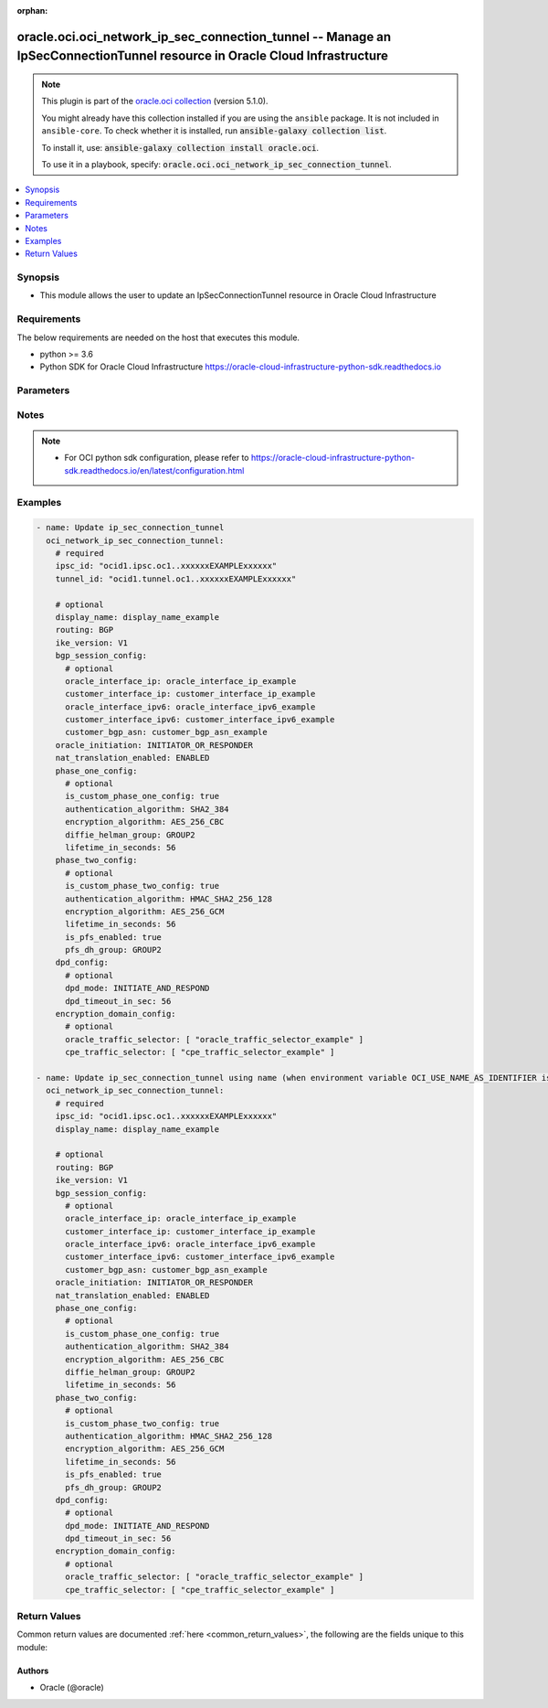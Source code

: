 .. Document meta

:orphan:

.. |antsibull-internal-nbsp| unicode:: 0xA0
    :trim:

.. role:: ansible-attribute-support-label
.. role:: ansible-attribute-support-property
.. role:: ansible-attribute-support-full
.. role:: ansible-attribute-support-partial
.. role:: ansible-attribute-support-none
.. role:: ansible-attribute-support-na

.. Anchors

.. _ansible_collections.oracle.oci.oci_network_ip_sec_connection_tunnel_module:

.. Anchors: short name for ansible.builtin

.. Anchors: aliases



.. Title

oracle.oci.oci_network_ip_sec_connection_tunnel -- Manage an IpSecConnectionTunnel resource in Oracle Cloud Infrastructure
++++++++++++++++++++++++++++++++++++++++++++++++++++++++++++++++++++++++++++++++++++++++++++++++++++++++++++++++++++++++++

.. Collection note

.. note::
    This plugin is part of the `oracle.oci collection <https://galaxy.ansible.com/oracle/oci>`_ (version 5.1.0).

    You might already have this collection installed if you are using the ``ansible`` package.
    It is not included in ``ansible-core``.
    To check whether it is installed, run :code:`ansible-galaxy collection list`.

    To install it, use: :code:`ansible-galaxy collection install oracle.oci`.

    To use it in a playbook, specify: :code:`oracle.oci.oci_network_ip_sec_connection_tunnel`.

.. version_added

.. versionadded:: 2.9.0 of oracle.oci

.. contents::
   :local:
   :depth: 1

.. Deprecated


Synopsis
--------

.. Description

- This module allows the user to update an IpSecConnectionTunnel resource in Oracle Cloud Infrastructure


.. Aliases


.. Requirements

Requirements
------------
The below requirements are needed on the host that executes this module.

- python >= 3.6
- Python SDK for Oracle Cloud Infrastructure https://oracle-cloud-infrastructure-python-sdk.readthedocs.io


.. Options

Parameters
----------

.. raw:: html

    <table  border=0 cellpadding=0 class="documentation-table">
        <tr>
            <th colspan="2">Parameter</th>
            <th>Choices/<font color="blue">Defaults</font></th>
                        <th width="100%">Comments</th>
        </tr>
                    <tr>
                                                                <td colspan="2">
                    <div class="ansibleOptionAnchor" id="parameter-api_user"></div>
                    <b>api_user</b>
                    <a class="ansibleOptionLink" href="#parameter-api_user" title="Permalink to this option"></a>
                    <div style="font-size: small">
                        <span style="color: purple">string</span>
                                                                    </div>
                                                        </td>
                                <td>
                                                                                                                                                            </td>
                                                                <td>
                                            <div>The OCID of the user, on whose behalf, OCI APIs are invoked. If not set, then the value of the OCI_USER_ID environment variable, if any, is used. This option is required if the user is not specified through a configuration file (See <code>config_file_location</code>). To get the user&#x27;s OCID, please refer <a href='https://docs.us-phoenix-1.oraclecloud.com/Content/API/Concepts/apisigningkey.htm'>https://docs.us-phoenix-1.oraclecloud.com/Content/API/Concepts/apisigningkey.htm</a>.</div>
                                                        </td>
            </tr>
                                <tr>
                                                                <td colspan="2">
                    <div class="ansibleOptionAnchor" id="parameter-api_user_fingerprint"></div>
                    <b>api_user_fingerprint</b>
                    <a class="ansibleOptionLink" href="#parameter-api_user_fingerprint" title="Permalink to this option"></a>
                    <div style="font-size: small">
                        <span style="color: purple">string</span>
                                                                    </div>
                                                        </td>
                                <td>
                                                                                                                                                            </td>
                                                                <td>
                                            <div>Fingerprint for the key pair being used. If not set, then the value of the OCI_USER_FINGERPRINT environment variable, if any, is used. This option is required if the key fingerprint is not specified through a configuration file (See <code>config_file_location</code>). To get the key pair&#x27;s fingerprint value please refer <a href='https://docs.us-phoenix-1.oraclecloud.com/Content/API/Concepts/apisigningkey.htm'>https://docs.us-phoenix-1.oraclecloud.com/Content/API/Concepts/apisigningkey.htm</a>.</div>
                                                        </td>
            </tr>
                                <tr>
                                                                <td colspan="2">
                    <div class="ansibleOptionAnchor" id="parameter-api_user_key_file"></div>
                    <b>api_user_key_file</b>
                    <a class="ansibleOptionLink" href="#parameter-api_user_key_file" title="Permalink to this option"></a>
                    <div style="font-size: small">
                        <span style="color: purple">string</span>
                                                                    </div>
                                                        </td>
                                <td>
                                                                                                                                                            </td>
                                                                <td>
                                            <div>Full path and filename of the private key (in PEM format). If not set, then the value of the OCI_USER_KEY_FILE variable, if any, is used. This option is required if the private key is not specified through a configuration file (See <code>config_file_location</code>). If the key is encrypted with a pass-phrase, the <code>api_user_key_pass_phrase</code> option must also be provided.</div>
                                                        </td>
            </tr>
                                <tr>
                                                                <td colspan="2">
                    <div class="ansibleOptionAnchor" id="parameter-api_user_key_pass_phrase"></div>
                    <b>api_user_key_pass_phrase</b>
                    <a class="ansibleOptionLink" href="#parameter-api_user_key_pass_phrase" title="Permalink to this option"></a>
                    <div style="font-size: small">
                        <span style="color: purple">string</span>
                                                                    </div>
                                                        </td>
                                <td>
                                                                                                                                                            </td>
                                                                <td>
                                            <div>Passphrase used by the key referenced in <code>api_user_key_file</code>, if it is encrypted. If not set, then the value of the OCI_USER_KEY_PASS_PHRASE variable, if any, is used. This option is required if the key passphrase is not specified through a configuration file (See <code>config_file_location</code>).</div>
                                                        </td>
            </tr>
                                <tr>
                                                                <td colspan="2">
                    <div class="ansibleOptionAnchor" id="parameter-auth_purpose"></div>
                    <b>auth_purpose</b>
                    <a class="ansibleOptionLink" href="#parameter-auth_purpose" title="Permalink to this option"></a>
                    <div style="font-size: small">
                        <span style="color: purple">string</span>
                                                                    </div>
                                                        </td>
                                <td>
                                                                                                                            <ul style="margin: 0; padding: 0"><b>Choices:</b>
                                                                                                                                                                <li>service_principal</li>
                                                                                    </ul>
                                                                            </td>
                                                                <td>
                                            <div>The auth purpose which can be used in conjunction with &#x27;auth_type=instance_principal&#x27;. The default auth_purpose for instance_principal is None.</div>
                                                        </td>
            </tr>
                                <tr>
                                                                <td colspan="2">
                    <div class="ansibleOptionAnchor" id="parameter-auth_type"></div>
                    <b>auth_type</b>
                    <a class="ansibleOptionLink" href="#parameter-auth_type" title="Permalink to this option"></a>
                    <div style="font-size: small">
                        <span style="color: purple">string</span>
                                                                    </div>
                                                        </td>
                                <td>
                                                                                                                            <ul style="margin: 0; padding: 0"><b>Choices:</b>
                                                                                                                                                                <li><div style="color: blue"><b>api_key</b>&nbsp;&larr;</div></li>
                                                                                                                                                                                                <li>instance_principal</li>
                                                                                                                                                                                                <li>instance_obo_user</li>
                                                                                                                                                                                                <li>resource_principal</li>
                                                                                                                                                                                                <li>security_token</li>
                                                                                    </ul>
                                                                            </td>
                                                                <td>
                                            <div>The type of authentication to use for making API requests. By default <code>auth_type=&quot;api_key&quot;</code> based authentication is performed and the API key (see <em>api_user_key_file</em>) in your config file will be used. If this &#x27;auth_type&#x27; module option is not specified, the value of the OCI_ANSIBLE_AUTH_TYPE, if any, is used. Use <code>auth_type=&quot;instance_principal&quot;</code> to use instance principal based authentication when running ansible playbooks within an OCI compute instance.</div>
                                                        </td>
            </tr>
                                <tr>
                                                                <td colspan="2">
                    <div class="ansibleOptionAnchor" id="parameter-bgp_session_config"></div>
                    <b>bgp_session_config</b>
                    <a class="ansibleOptionLink" href="#parameter-bgp_session_config" title="Permalink to this option"></a>
                    <div style="font-size: small">
                        <span style="color: purple">dictionary</span>
                                                                    </div>
                                                        </td>
                                <td>
                                                                                                                                                            </td>
                                                                <td>
                                            <div></div>
                                            <div>This parameter is updatable.</div>
                                                        </td>
            </tr>
                                        <tr>
                                                    <td class="elbow-placeholder"></td>
                                                <td colspan="1">
                    <div class="ansibleOptionAnchor" id="parameter-bgp_session_config/customer_bgp_asn"></div>
                    <b>customer_bgp_asn</b>
                    <a class="ansibleOptionLink" href="#parameter-bgp_session_config/customer_bgp_asn" title="Permalink to this option"></a>
                    <div style="font-size: small">
                        <span style="color: purple">string</span>
                                                                    </div>
                                                        </td>
                                <td>
                                                                                                                                                            </td>
                                                                <td>
                                            <div>The BGP ASN of the network on the CPE end of the BGP session. Can be a 2-byte or 4-byte ASN. Uses &quot;asplain&quot; format.</div>
                                            <div>If you are switching the tunnel from using BGP dynamic routing to static routing, the `customerBgpAsn` must be null.</div>
                                            <div>Example: `12345` (2-byte) or `1587232876` (4-byte)</div>
                                            <div>This parameter is updatable.</div>
                                                        </td>
            </tr>
                                <tr>
                                                    <td class="elbow-placeholder"></td>
                                                <td colspan="1">
                    <div class="ansibleOptionAnchor" id="parameter-bgp_session_config/customer_interface_ip"></div>
                    <b>customer_interface_ip</b>
                    <a class="ansibleOptionLink" href="#parameter-bgp_session_config/customer_interface_ip" title="Permalink to this option"></a>
                    <div style="font-size: small">
                        <span style="color: purple">string</span>
                                                                    </div>
                                                        </td>
                                <td>
                                                                                                                                                            </td>
                                                                <td>
                                            <div>The IP address for the CPE end of the inside tunnel interface.</div>
                                            <div>If the tunnel&#x27;s `routing` attribute is set to `BGP` (see <a href='https://docs.cloud.oracle.com/en- us/iaas/api/#/en/iaas/latest/datatypes/UpdateIPSecConnectionTunnelDetails'>UpdateIPSecConnectionTunnelDetails</a>), this IP address is used for the tunnel&#x27;s BGP session.</div>
                                            <div>If `routing` is instead set to `STATIC`, you can set this IP address to troubleshoot or monitor the tunnel.</div>
                                            <div>The value must be a /30 or /31.</div>
                                            <div>If you are switching the tunnel from using BGP dynamic routing to static routing and want to remove the value for `customerInterfaceIp`, you can set the value to an empty string.</div>
                                            <div>Example: `10.0.0.5/31`</div>
                                            <div>This parameter is updatable.</div>
                                                        </td>
            </tr>
                                <tr>
                                                    <td class="elbow-placeholder"></td>
                                                <td colspan="1">
                    <div class="ansibleOptionAnchor" id="parameter-bgp_session_config/customer_interface_ipv6"></div>
                    <b>customer_interface_ipv6</b>
                    <a class="ansibleOptionLink" href="#parameter-bgp_session_config/customer_interface_ipv6" title="Permalink to this option"></a>
                    <div style="font-size: small">
                        <span style="color: purple">string</span>
                                                                    </div>
                                                        </td>
                                <td>
                                                                                                                                                            </td>
                                                                <td>
                                            <div>The IPv6 address for the CPE end of the inside tunnel interface. This IP address is optional.</div>
                                            <div>If the tunnel&#x27;s `routing` attribute is set to `BGP` (see <a href='https://docs.cloud.oracle.com/en-us/iaas/api/#/en/iaas/latest/IPSecConnectionTunnel/'>IPSecConnectionTunnel</a>), this IP address is used for the tunnel&#x27;s BGP session.</div>
                                            <div>If `routing` is instead set to `STATIC`, you can set this IP address to troubleshoot or monitor the tunnel.</div>
                                            <div>Only subnet masks from /64 up to /127 are allowed.</div>
                                            <div>Example: `2001:db8::1/64`</div>
                                            <div>This parameter is updatable.</div>
                                                        </td>
            </tr>
                                <tr>
                                                    <td class="elbow-placeholder"></td>
                                                <td colspan="1">
                    <div class="ansibleOptionAnchor" id="parameter-bgp_session_config/oracle_interface_ip"></div>
                    <b>oracle_interface_ip</b>
                    <a class="ansibleOptionLink" href="#parameter-bgp_session_config/oracle_interface_ip" title="Permalink to this option"></a>
                    <div style="font-size: small">
                        <span style="color: purple">string</span>
                                                                    </div>
                                                        </td>
                                <td>
                                                                                                                                                            </td>
                                                                <td>
                                            <div>The IP address for the Oracle end of the inside tunnel interface.</div>
                                            <div>If the tunnel&#x27;s `routing` attribute is set to `BGP` (see <a href='https://docs.cloud.oracle.com/en- us/iaas/api/#/en/iaas/latest/datatypes/UpdateIPSecConnectionTunnelDetails'>UpdateIPSecConnectionTunnelDetails</a>), this IP address is used for the tunnel&#x27;s BGP session.</div>
                                            <div>If `routing` is instead set to `STATIC`, you can set this IP address to troubleshoot or monitor the tunnel.</div>
                                            <div>The value must be a /30 or /31.</div>
                                            <div>If you are switching the tunnel from using BGP dynamic routing to static routing and want to remove the value for `oracleInterfaceIp`, you can set the value to an empty string.</div>
                                            <div>Example: `10.0.0.4/31`</div>
                                            <div>This parameter is updatable.</div>
                                                        </td>
            </tr>
                                <tr>
                                                    <td class="elbow-placeholder"></td>
                                                <td colspan="1">
                    <div class="ansibleOptionAnchor" id="parameter-bgp_session_config/oracle_interface_ipv6"></div>
                    <b>oracle_interface_ipv6</b>
                    <a class="ansibleOptionLink" href="#parameter-bgp_session_config/oracle_interface_ipv6" title="Permalink to this option"></a>
                    <div style="font-size: small">
                        <span style="color: purple">string</span>
                                                                    </div>
                                                        </td>
                                <td>
                                                                                                                                                            </td>
                                                                <td>
                                            <div>The IPv6 address for the Oracle end of the inside tunnel interface. This IP address is optional.</div>
                                            <div>If the tunnel&#x27;s `routing` attribute is set to `BGP` (see <a href='https://docs.cloud.oracle.com/en-us/iaas/api/#/en/iaas/latest/IPSecConnectionTunnel/'>IPSecConnectionTunnel</a>), this IP address is used for the tunnel&#x27;s BGP session.</div>
                                            <div>If `routing` is instead set to `STATIC`, you can set this IP address to troubleshoot or monitor the tunnel.</div>
                                            <div>Only subnet masks from /64 up to /127 are allowed.</div>
                                            <div>Example: `2001:db8::1/64`</div>
                                            <div>This parameter is updatable.</div>
                                                        </td>
            </tr>
                    
                                <tr>
                                                                <td colspan="2">
                    <div class="ansibleOptionAnchor" id="parameter-cert_bundle"></div>
                    <b>cert_bundle</b>
                    <a class="ansibleOptionLink" href="#parameter-cert_bundle" title="Permalink to this option"></a>
                    <div style="font-size: small">
                        <span style="color: purple">string</span>
                                                                    </div>
                                                        </td>
                                <td>
                                                                                                                                                            </td>
                                                                <td>
                                            <div>The full path to a CA certificate bundle to be used for SSL verification. This will override the default CA certificate bundle. If not set, then the value of the OCI_ANSIBLE_CERT_BUNDLE variable, if any, is used.</div>
                                                        </td>
            </tr>
                                <tr>
                                                                <td colspan="2">
                    <div class="ansibleOptionAnchor" id="parameter-config_file_location"></div>
                    <b>config_file_location</b>
                    <a class="ansibleOptionLink" href="#parameter-config_file_location" title="Permalink to this option"></a>
                    <div style="font-size: small">
                        <span style="color: purple">string</span>
                                                                    </div>
                                                        </td>
                                <td>
                                                                                                                                                            </td>
                                                                <td>
                                            <div>Path to configuration file. If not set then the value of the OCI_CONFIG_FILE environment variable, if any, is used. Otherwise, defaults to ~/.oci/config.</div>
                                                        </td>
            </tr>
                                <tr>
                                                                <td colspan="2">
                    <div class="ansibleOptionAnchor" id="parameter-config_profile_name"></div>
                    <b>config_profile_name</b>
                    <a class="ansibleOptionLink" href="#parameter-config_profile_name" title="Permalink to this option"></a>
                    <div style="font-size: small">
                        <span style="color: purple">string</span>
                                                                    </div>
                                                        </td>
                                <td>
                                                                                                                                                            </td>
                                                                <td>
                                            <div>The profile to load from the config file referenced by <code>config_file_location</code>. If not set, then the value of the OCI_CONFIG_PROFILE environment variable, if any, is used. Otherwise, defaults to the &quot;DEFAULT&quot; profile in <code>config_file_location</code>.</div>
                                                        </td>
            </tr>
                                <tr>
                                                                <td colspan="2">
                    <div class="ansibleOptionAnchor" id="parameter-display_name"></div>
                    <b>display_name</b>
                    <a class="ansibleOptionLink" href="#parameter-display_name" title="Permalink to this option"></a>
                    <div style="font-size: small">
                        <span style="color: purple">string</span>
                                                                    </div>
                                                        </td>
                                <td>
                                                                                                                                                            </td>
                                                                <td>
                                            <div>A user-friendly name. Does not have to be unique, and it&#x27;s changeable. Avoid entering confidential information.</div>
                                            <div>Required for update when environment variable <code>OCI_USE_NAME_AS_IDENTIFIER</code> is set.</div>
                                            <div>This parameter is updatable when <code>OCI_USE_NAME_AS_IDENTIFIER</code> is not set.</div>
                                                                <div style="font-size: small; color: darkgreen"><br/>aliases: name</div>
                                    </td>
            </tr>
                                <tr>
                                                                <td colspan="2">
                    <div class="ansibleOptionAnchor" id="parameter-dpd_config"></div>
                    <b>dpd_config</b>
                    <a class="ansibleOptionLink" href="#parameter-dpd_config" title="Permalink to this option"></a>
                    <div style="font-size: small">
                        <span style="color: purple">dictionary</span>
                                                                    </div>
                                                        </td>
                                <td>
                                                                                                                                                            </td>
                                                                <td>
                                            <div></div>
                                            <div>This parameter is updatable.</div>
                                                        </td>
            </tr>
                                        <tr>
                                                    <td class="elbow-placeholder"></td>
                                                <td colspan="1">
                    <div class="ansibleOptionAnchor" id="parameter-dpd_config/dpd_mode"></div>
                    <b>dpd_mode</b>
                    <a class="ansibleOptionLink" href="#parameter-dpd_config/dpd_mode" title="Permalink to this option"></a>
                    <div style="font-size: small">
                        <span style="color: purple">string</span>
                                                                    </div>
                                                        </td>
                                <td>
                                                                                                                            <ul style="margin: 0; padding: 0"><b>Choices:</b>
                                                                                                                                                                <li>INITIATE_AND_RESPOND</li>
                                                                                                                                                                                                <li>RESPOND_ONLY</li>
                                                                                    </ul>
                                                                            </td>
                                                                <td>
                                            <div>This option defines whether DPD can be initiated from the Oracle side of the connection.</div>
                                            <div>This parameter is updatable.</div>
                                                        </td>
            </tr>
                                <tr>
                                                    <td class="elbow-placeholder"></td>
                                                <td colspan="1">
                    <div class="ansibleOptionAnchor" id="parameter-dpd_config/dpd_timeout_in_sec"></div>
                    <b>dpd_timeout_in_sec</b>
                    <a class="ansibleOptionLink" href="#parameter-dpd_config/dpd_timeout_in_sec" title="Permalink to this option"></a>
                    <div style="font-size: small">
                        <span style="color: purple">integer</span>
                                                                    </div>
                                                        </td>
                                <td>
                                                                                                                                                            </td>
                                                                <td>
                                            <div>DPD timeout in seconds. This sets the longest interval between CPE device health messages before the IPSec connection indicates it has lost contact with the CPE. The default is 20 seconds.</div>
                                            <div>This parameter is updatable.</div>
                                                        </td>
            </tr>
                    
                                <tr>
                                                                <td colspan="2">
                    <div class="ansibleOptionAnchor" id="parameter-encryption_domain_config"></div>
                    <b>encryption_domain_config</b>
                    <a class="ansibleOptionLink" href="#parameter-encryption_domain_config" title="Permalink to this option"></a>
                    <div style="font-size: small">
                        <span style="color: purple">dictionary</span>
                                                                    </div>
                                                        </td>
                                <td>
                                                                                                                                                            </td>
                                                                <td>
                                            <div></div>
                                            <div>This parameter is updatable.</div>
                                                        </td>
            </tr>
                                        <tr>
                                                    <td class="elbow-placeholder"></td>
                                                <td colspan="1">
                    <div class="ansibleOptionAnchor" id="parameter-encryption_domain_config/cpe_traffic_selector"></div>
                    <b>cpe_traffic_selector</b>
                    <a class="ansibleOptionLink" href="#parameter-encryption_domain_config/cpe_traffic_selector" title="Permalink to this option"></a>
                    <div style="font-size: small">
                        <span style="color: purple">list</span>
                         / <span style="color: purple">elements=string</span>                                            </div>
                                                        </td>
                                <td>
                                                                                                                                                            </td>
                                                                <td>
                                            <div>Lists IPv4 or IPv6-enabled subnets in your on-premises network.</div>
                                            <div>This parameter is updatable.</div>
                                                        </td>
            </tr>
                                <tr>
                                                    <td class="elbow-placeholder"></td>
                                                <td colspan="1">
                    <div class="ansibleOptionAnchor" id="parameter-encryption_domain_config/oracle_traffic_selector"></div>
                    <b>oracle_traffic_selector</b>
                    <a class="ansibleOptionLink" href="#parameter-encryption_domain_config/oracle_traffic_selector" title="Permalink to this option"></a>
                    <div style="font-size: small">
                        <span style="color: purple">list</span>
                         / <span style="color: purple">elements=string</span>                                            </div>
                                                        </td>
                                <td>
                                                                                                                                                            </td>
                                                                <td>
                                            <div>Lists IPv4 or IPv6-enabled subnets in your Oracle tenancy.</div>
                                            <div>This parameter is updatable.</div>
                                                        </td>
            </tr>
                    
                                <tr>
                                                                <td colspan="2">
                    <div class="ansibleOptionAnchor" id="parameter-ike_version"></div>
                    <b>ike_version</b>
                    <a class="ansibleOptionLink" href="#parameter-ike_version" title="Permalink to this option"></a>
                    <div style="font-size: small">
                        <span style="color: purple">string</span>
                                                                    </div>
                                                        </td>
                                <td>
                                                                                                                            <ul style="margin: 0; padding: 0"><b>Choices:</b>
                                                                                                                                                                <li>V1</li>
                                                                                                                                                                                                <li>V2</li>
                                                                                    </ul>
                                                                            </td>
                                                                <td>
                                            <div>Internet Key Exchange protocol version.</div>
                                            <div>This parameter is updatable.</div>
                                                        </td>
            </tr>
                                <tr>
                                                                <td colspan="2">
                    <div class="ansibleOptionAnchor" id="parameter-ipsc_id"></div>
                    <b>ipsc_id</b>
                    <a class="ansibleOptionLink" href="#parameter-ipsc_id" title="Permalink to this option"></a>
                    <div style="font-size: small">
                        <span style="color: purple">string</span>
                                                 / <span style="color: red">required</span>                    </div>
                                                        </td>
                                <td>
                                                                                                                                                            </td>
                                                                <td>
                                            <div>The <a href='https://docs.cloud.oracle.com/iaas/Content/General/Concepts/identifiers.htm'>OCID</a> of the IPSec connection.</div>
                                                        </td>
            </tr>
                                <tr>
                                                                <td colspan="2">
                    <div class="ansibleOptionAnchor" id="parameter-nat_translation_enabled"></div>
                    <b>nat_translation_enabled</b>
                    <a class="ansibleOptionLink" href="#parameter-nat_translation_enabled" title="Permalink to this option"></a>
                    <div style="font-size: small">
                        <span style="color: purple">string</span>
                                                                    </div>
                                                        </td>
                                <td>
                                                                                                                            <ul style="margin: 0; padding: 0"><b>Choices:</b>
                                                                                                                                                                <li>ENABLED</li>
                                                                                                                                                                                                <li>DISABLED</li>
                                                                                                                                                                                                <li>AUTO</li>
                                                                                    </ul>
                                                                            </td>
                                                                <td>
                                            <div>By default (the `AUTO` setting), IKE sends packets with a source and destination port set to 500, and when it detects that the port used to forward packets has changed (most likely because a NAT device is between the CPE device and the Oracle VPN headend) it will try to negotiate the use of NAT-T.</div>
                                            <div>The `ENABLED` option sets the IKE protocol to use port 4500 instead of 500 and forces encapsulating traffic with the ESP protocol inside UDP packets.</div>
                                            <div>The `DISABLED` option directs IKE to completely refuse to negotiate NAT-T even if it senses there may be a NAT device in use.</div>
                                            <div>This parameter is updatable.</div>
                                                        </td>
            </tr>
                                <tr>
                                                                <td colspan="2">
                    <div class="ansibleOptionAnchor" id="parameter-oracle_initiation"></div>
                    <b>oracle_initiation</b>
                    <a class="ansibleOptionLink" href="#parameter-oracle_initiation" title="Permalink to this option"></a>
                    <div style="font-size: small">
                        <span style="color: purple">string</span>
                                                                    </div>
                                                        </td>
                                <td>
                                                                                                                            <ul style="margin: 0; padding: 0"><b>Choices:</b>
                                                                                                                                                                <li>INITIATOR_OR_RESPONDER</li>
                                                                                                                                                                                                <li>RESPONDER_ONLY</li>
                                                                                    </ul>
                                                                            </td>
                                                                <td>
                                            <div>Indicates whether the Oracle end of the IPSec connection is able to initiate starting up the IPSec tunnel.</div>
                                            <div>This parameter is updatable.</div>
                                                        </td>
            </tr>
                                <tr>
                                                                <td colspan="2">
                    <div class="ansibleOptionAnchor" id="parameter-phase_one_config"></div>
                    <b>phase_one_config</b>
                    <a class="ansibleOptionLink" href="#parameter-phase_one_config" title="Permalink to this option"></a>
                    <div style="font-size: small">
                        <span style="color: purple">dictionary</span>
                                                                    </div>
                                                        </td>
                                <td>
                                                                                                                                                            </td>
                                                                <td>
                                            <div></div>
                                            <div>This parameter is updatable.</div>
                                                        </td>
            </tr>
                                        <tr>
                                                    <td class="elbow-placeholder"></td>
                                                <td colspan="1">
                    <div class="ansibleOptionAnchor" id="parameter-phase_one_config/authentication_algorithm"></div>
                    <b>authentication_algorithm</b>
                    <a class="ansibleOptionLink" href="#parameter-phase_one_config/authentication_algorithm" title="Permalink to this option"></a>
                    <div style="font-size: small">
                        <span style="color: purple">string</span>
                                                                    </div>
                                                        </td>
                                <td>
                                                                                                                            <ul style="margin: 0; padding: 0"><b>Choices:</b>
                                                                                                                                                                <li>SHA2_384</li>
                                                                                                                                                                                                <li>SHA2_256</li>
                                                                                                                                                                                                <li>SHA1_96</li>
                                                                                    </ul>
                                                                            </td>
                                                                <td>
                                            <div>The custom authentication algorithm proposed during phase one tunnel negotiation.</div>
                                            <div>This parameter is updatable.</div>
                                                        </td>
            </tr>
                                <tr>
                                                    <td class="elbow-placeholder"></td>
                                                <td colspan="1">
                    <div class="ansibleOptionAnchor" id="parameter-phase_one_config/diffie_helman_group"></div>
                    <b>diffie_helman_group</b>
                    <a class="ansibleOptionLink" href="#parameter-phase_one_config/diffie_helman_group" title="Permalink to this option"></a>
                    <div style="font-size: small">
                        <span style="color: purple">string</span>
                                                                    </div>
                                                        </td>
                                <td>
                                                                                                                            <ul style="margin: 0; padding: 0"><b>Choices:</b>
                                                                                                                                                                <li>GROUP2</li>
                                                                                                                                                                                                <li>GROUP5</li>
                                                                                                                                                                                                <li>GROUP14</li>
                                                                                                                                                                                                <li>GROUP19</li>
                                                                                                                                                                                                <li>GROUP20</li>
                                                                                                                                                                                                <li>GROUP24</li>
                                                                                    </ul>
                                                                            </td>
                                                                <td>
                                            <div>The custom Diffie-Hellman group proposed during phase one tunnel negotiation.</div>
                                            <div>This parameter is updatable.</div>
                                                        </td>
            </tr>
                                <tr>
                                                    <td class="elbow-placeholder"></td>
                                                <td colspan="1">
                    <div class="ansibleOptionAnchor" id="parameter-phase_one_config/encryption_algorithm"></div>
                    <b>encryption_algorithm</b>
                    <a class="ansibleOptionLink" href="#parameter-phase_one_config/encryption_algorithm" title="Permalink to this option"></a>
                    <div style="font-size: small">
                        <span style="color: purple">string</span>
                                                                    </div>
                                                        </td>
                                <td>
                                                                                                                            <ul style="margin: 0; padding: 0"><b>Choices:</b>
                                                                                                                                                                <li>AES_256_CBC</li>
                                                                                                                                                                                                <li>AES_192_CBC</li>
                                                                                                                                                                                                <li>AES_128_CBC</li>
                                                                                    </ul>
                                                                            </td>
                                                                <td>
                                            <div>The custom encryption algorithm proposed during phase one tunnel negotiation.</div>
                                            <div>This parameter is updatable.</div>
                                                        </td>
            </tr>
                                <tr>
                                                    <td class="elbow-placeholder"></td>
                                                <td colspan="1">
                    <div class="ansibleOptionAnchor" id="parameter-phase_one_config/is_custom_phase_one_config"></div>
                    <b>is_custom_phase_one_config</b>
                    <a class="ansibleOptionLink" href="#parameter-phase_one_config/is_custom_phase_one_config" title="Permalink to this option"></a>
                    <div style="font-size: small">
                        <span style="color: purple">boolean</span>
                                                                    </div>
                                                        </td>
                                <td>
                                                                                                                                                                        <ul style="margin: 0; padding: 0"><b>Choices:</b>
                                                                                                                                                                <li>no</li>
                                                                                                                                                                                                <li>yes</li>
                                                                                    </ul>
                                                                            </td>
                                                                <td>
                                            <div>Indicates whether custom configuration is enabled for phase one options.</div>
                                            <div>This parameter is updatable.</div>
                                                        </td>
            </tr>
                                <tr>
                                                    <td class="elbow-placeholder"></td>
                                                <td colspan="1">
                    <div class="ansibleOptionAnchor" id="parameter-phase_one_config/lifetime_in_seconds"></div>
                    <b>lifetime_in_seconds</b>
                    <a class="ansibleOptionLink" href="#parameter-phase_one_config/lifetime_in_seconds" title="Permalink to this option"></a>
                    <div style="font-size: small">
                        <span style="color: purple">integer</span>
                                                                    </div>
                                                        </td>
                                <td>
                                                                                                                                                            </td>
                                                                <td>
                                            <div>Internet key association (IKE) session key lifetime in seconds for IPSec phase one. The default is 28800 which is equivalent to 8 hours.</div>
                                            <div>This parameter is updatable.</div>
                                                        </td>
            </tr>
                    
                                <tr>
                                                                <td colspan="2">
                    <div class="ansibleOptionAnchor" id="parameter-phase_two_config"></div>
                    <b>phase_two_config</b>
                    <a class="ansibleOptionLink" href="#parameter-phase_two_config" title="Permalink to this option"></a>
                    <div style="font-size: small">
                        <span style="color: purple">dictionary</span>
                                                                    </div>
                                                        </td>
                                <td>
                                                                                                                                                            </td>
                                                                <td>
                                            <div></div>
                                            <div>This parameter is updatable.</div>
                                                        </td>
            </tr>
                                        <tr>
                                                    <td class="elbow-placeholder"></td>
                                                <td colspan="1">
                    <div class="ansibleOptionAnchor" id="parameter-phase_two_config/authentication_algorithm"></div>
                    <b>authentication_algorithm</b>
                    <a class="ansibleOptionLink" href="#parameter-phase_two_config/authentication_algorithm" title="Permalink to this option"></a>
                    <div style="font-size: small">
                        <span style="color: purple">string</span>
                                                                    </div>
                                                        </td>
                                <td>
                                                                                                                            <ul style="margin: 0; padding: 0"><b>Choices:</b>
                                                                                                                                                                <li>HMAC_SHA2_256_128</li>
                                                                                                                                                                                                <li>HMAC_SHA1_128</li>
                                                                                    </ul>
                                                                            </td>
                                                                <td>
                                            <div>The authentication algorithm proposed during phase two tunnel negotiation.</div>
                                            <div>This parameter is updatable.</div>
                                                        </td>
            </tr>
                                <tr>
                                                    <td class="elbow-placeholder"></td>
                                                <td colspan="1">
                    <div class="ansibleOptionAnchor" id="parameter-phase_two_config/encryption_algorithm"></div>
                    <b>encryption_algorithm</b>
                    <a class="ansibleOptionLink" href="#parameter-phase_two_config/encryption_algorithm" title="Permalink to this option"></a>
                    <div style="font-size: small">
                        <span style="color: purple">string</span>
                                                                    </div>
                                                        </td>
                                <td>
                                                                                                                            <ul style="margin: 0; padding: 0"><b>Choices:</b>
                                                                                                                                                                <li>AES_256_GCM</li>
                                                                                                                                                                                                <li>AES_192_GCM</li>
                                                                                                                                                                                                <li>AES_128_GCM</li>
                                                                                                                                                                                                <li>AES_256_CBC</li>
                                                                                                                                                                                                <li>AES_192_CBC</li>
                                                                                                                                                                                                <li>AES_128_CBC</li>
                                                                                    </ul>
                                                                            </td>
                                                                <td>
                                            <div>The encryption algorithm proposed during phase two tunnel negotiation.</div>
                                            <div>This parameter is updatable.</div>
                                                        </td>
            </tr>
                                <tr>
                                                    <td class="elbow-placeholder"></td>
                                                <td colspan="1">
                    <div class="ansibleOptionAnchor" id="parameter-phase_two_config/is_custom_phase_two_config"></div>
                    <b>is_custom_phase_two_config</b>
                    <a class="ansibleOptionLink" href="#parameter-phase_two_config/is_custom_phase_two_config" title="Permalink to this option"></a>
                    <div style="font-size: small">
                        <span style="color: purple">boolean</span>
                                                                    </div>
                                                        </td>
                                <td>
                                                                                                                                                                        <ul style="margin: 0; padding: 0"><b>Choices:</b>
                                                                                                                                                                <li>no</li>
                                                                                                                                                                                                <li>yes</li>
                                                                                    </ul>
                                                                            </td>
                                                                <td>
                                            <div>Indicates whether custom configuration is enabled for phase two options.</div>
                                            <div>This parameter is updatable.</div>
                                                        </td>
            </tr>
                                <tr>
                                                    <td class="elbow-placeholder"></td>
                                                <td colspan="1">
                    <div class="ansibleOptionAnchor" id="parameter-phase_two_config/is_pfs_enabled"></div>
                    <b>is_pfs_enabled</b>
                    <a class="ansibleOptionLink" href="#parameter-phase_two_config/is_pfs_enabled" title="Permalink to this option"></a>
                    <div style="font-size: small">
                        <span style="color: purple">boolean</span>
                                                                    </div>
                                                        </td>
                                <td>
                                                                                                                                                                        <ul style="margin: 0; padding: 0"><b>Choices:</b>
                                                                                                                                                                <li>no</li>
                                                                                                                                                                                                <li>yes</li>
                                                                                    </ul>
                                                                            </td>
                                                                <td>
                                            <div>Indicates whether perfect forward secrecy (PFS) is enabled.</div>
                                            <div>This parameter is updatable.</div>
                                                        </td>
            </tr>
                                <tr>
                                                    <td class="elbow-placeholder"></td>
                                                <td colspan="1">
                    <div class="ansibleOptionAnchor" id="parameter-phase_two_config/lifetime_in_seconds"></div>
                    <b>lifetime_in_seconds</b>
                    <a class="ansibleOptionLink" href="#parameter-phase_two_config/lifetime_in_seconds" title="Permalink to this option"></a>
                    <div style="font-size: small">
                        <span style="color: purple">integer</span>
                                                                    </div>
                                                        </td>
                                <td>
                                                                                                                                                            </td>
                                                                <td>
                                            <div>Lifetime in seconds for the IPSec session key set in phase two. The default is 3600 which is equivalent to 1 hour.</div>
                                            <div>This parameter is updatable.</div>
                                                        </td>
            </tr>
                                <tr>
                                                    <td class="elbow-placeholder"></td>
                                                <td colspan="1">
                    <div class="ansibleOptionAnchor" id="parameter-phase_two_config/pfs_dh_group"></div>
                    <b>pfs_dh_group</b>
                    <a class="ansibleOptionLink" href="#parameter-phase_two_config/pfs_dh_group" title="Permalink to this option"></a>
                    <div style="font-size: small">
                        <span style="color: purple">string</span>
                                                                    </div>
                                                        </td>
                                <td>
                                                                                                                            <ul style="margin: 0; padding: 0"><b>Choices:</b>
                                                                                                                                                                <li>GROUP2</li>
                                                                                                                                                                                                <li>GROUP5</li>
                                                                                                                                                                                                <li>GROUP14</li>
                                                                                                                                                                                                <li>GROUP19</li>
                                                                                                                                                                                                <li>GROUP20</li>
                                                                                                                                                                                                <li>GROUP24</li>
                                                                                    </ul>
                                                                            </td>
                                                                <td>
                                            <div>The Diffie-Hellman group used for PFS, if PFS is enabled.</div>
                                            <div>This parameter is updatable.</div>
                                                        </td>
            </tr>
                    
                                <tr>
                                                                <td colspan="2">
                    <div class="ansibleOptionAnchor" id="parameter-realm_specific_endpoint_template_enabled"></div>
                    <b>realm_specific_endpoint_template_enabled</b>
                    <a class="ansibleOptionLink" href="#parameter-realm_specific_endpoint_template_enabled" title="Permalink to this option"></a>
                    <div style="font-size: small">
                        <span style="color: purple">boolean</span>
                                                                    </div>
                                                        </td>
                                <td>
                                                                                                                                                                        <ul style="margin: 0; padding: 0"><b>Choices:</b>
                                                                                                                                                                <li>no</li>
                                                                                                                                                                                                <li>yes</li>
                                                                                    </ul>
                                                                            </td>
                                                                <td>
                                            <div>Enable/Disable realm specific endpoint template for service client. By Default, realm specific endpoint template is disabled. If not set, then the value of the OCI_REALM_SPECIFIC_SERVICE_ENDPOINT_TEMPLATE_ENABLED variable, if any, is used.</div>
                                                        </td>
            </tr>
                                <tr>
                                                                <td colspan="2">
                    <div class="ansibleOptionAnchor" id="parameter-region"></div>
                    <b>region</b>
                    <a class="ansibleOptionLink" href="#parameter-region" title="Permalink to this option"></a>
                    <div style="font-size: small">
                        <span style="color: purple">string</span>
                                                                    </div>
                                                        </td>
                                <td>
                                                                                                                                                            </td>
                                                                <td>
                                            <div>The Oracle Cloud Infrastructure region to use for all OCI API requests. If not set, then the value of the OCI_REGION variable, if any, is used. This option is required if the region is not specified through a configuration file (See <code>config_file_location</code>). Please refer to <a href='https://docs.us-phoenix-1.oraclecloud.com/Content/General/Concepts/regions.htm'>https://docs.us-phoenix-1.oraclecloud.com/Content/General/Concepts/regions.htm</a> for more information on OCI regions.</div>
                                                        </td>
            </tr>
                                <tr>
                                                                <td colspan="2">
                    <div class="ansibleOptionAnchor" id="parameter-routing"></div>
                    <b>routing</b>
                    <a class="ansibleOptionLink" href="#parameter-routing" title="Permalink to this option"></a>
                    <div style="font-size: small">
                        <span style="color: purple">string</span>
                                                                    </div>
                                                        </td>
                                <td>
                                                                                                                            <ul style="margin: 0; padding: 0"><b>Choices:</b>
                                                                                                                                                                <li>BGP</li>
                                                                                                                                                                                                <li>STATIC</li>
                                                                                                                                                                                                <li>POLICY</li>
                                                                                    </ul>
                                                                            </td>
                                                                <td>
                                            <div>The type of routing to use for this tunnel (BGP dynamic routing, static routing, or policy-based routing).</div>
                                            <div>This parameter is updatable.</div>
                                                        </td>
            </tr>
                                <tr>
                                                                <td colspan="2">
                    <div class="ansibleOptionAnchor" id="parameter-state"></div>
                    <b>state</b>
                    <a class="ansibleOptionLink" href="#parameter-state" title="Permalink to this option"></a>
                    <div style="font-size: small">
                        <span style="color: purple">string</span>
                                                                    </div>
                                                        </td>
                                <td>
                                                                                                                            <ul style="margin: 0; padding: 0"><b>Choices:</b>
                                                                                                                                                                <li><div style="color: blue"><b>present</b>&nbsp;&larr;</div></li>
                                                                                    </ul>
                                                                            </td>
                                                                <td>
                                            <div>The state of the IpSecConnectionTunnel.</div>
                                            <div>Use <em>state=present</em> to update an existing an IpSecConnectionTunnel.</div>
                                                        </td>
            </tr>
                                <tr>
                                                                <td colspan="2">
                    <div class="ansibleOptionAnchor" id="parameter-tenancy"></div>
                    <b>tenancy</b>
                    <a class="ansibleOptionLink" href="#parameter-tenancy" title="Permalink to this option"></a>
                    <div style="font-size: small">
                        <span style="color: purple">string</span>
                                                                    </div>
                                                        </td>
                                <td>
                                                                                                                                                            </td>
                                                                <td>
                                            <div>OCID of your tenancy. If not set, then the value of the OCI_TENANCY variable, if any, is used. This option is required if the tenancy OCID is not specified through a configuration file (See <code>config_file_location</code>). To get the tenancy OCID, please refer <a href='https://docs.us-phoenix-1.oraclecloud.com/Content/API/Concepts/apisigningkey.htm'>https://docs.us-phoenix-1.oraclecloud.com/Content/API/Concepts/apisigningkey.htm</a></div>
                                                        </td>
            </tr>
                                <tr>
                                                                <td colspan="2">
                    <div class="ansibleOptionAnchor" id="parameter-tunnel_id"></div>
                    <b>tunnel_id</b>
                    <a class="ansibleOptionLink" href="#parameter-tunnel_id" title="Permalink to this option"></a>
                    <div style="font-size: small">
                        <span style="color: purple">string</span>
                                                                    </div>
                                                        </td>
                                <td>
                                                                                                                                                            </td>
                                                                <td>
                                            <div>The <a href='https://docs.cloud.oracle.com/iaas/Content/General/Concepts/identifiers.htm'>OCID</a> of the tunnel.</div>
                                            <div>Required for update using <em>state=present</em> when environment variable <code>OCI_USE_NAME_AS_IDENTIFIER</code> is not set.</div>
                                                                <div style="font-size: small; color: darkgreen"><br/>aliases: id</div>
                                    </td>
            </tr>
                                <tr>
                                                                <td colspan="2">
                    <div class="ansibleOptionAnchor" id="parameter-wait"></div>
                    <b>wait</b>
                    <a class="ansibleOptionLink" href="#parameter-wait" title="Permalink to this option"></a>
                    <div style="font-size: small">
                        <span style="color: purple">boolean</span>
                                                                    </div>
                                                        </td>
                                <td>
                                                                                                                                                                                                                    <ul style="margin: 0; padding: 0"><b>Choices:</b>
                                                                                                                                                                <li>no</li>
                                                                                                                                                                                                <li><div style="color: blue"><b>yes</b>&nbsp;&larr;</div></li>
                                                                                    </ul>
                                                                            </td>
                                                                <td>
                                            <div>Whether to wait for create or delete operation to complete.</div>
                                                        </td>
            </tr>
                                <tr>
                                                                <td colspan="2">
                    <div class="ansibleOptionAnchor" id="parameter-wait_timeout"></div>
                    <b>wait_timeout</b>
                    <a class="ansibleOptionLink" href="#parameter-wait_timeout" title="Permalink to this option"></a>
                    <div style="font-size: small">
                        <span style="color: purple">integer</span>
                                                                    </div>
                                                        </td>
                                <td>
                                                                                                                                                            </td>
                                                                <td>
                                            <div>Time, in seconds, to wait when <em>wait=yes</em>. Defaults to 1200 for most of the services but some services might have a longer wait timeout.</div>
                                                        </td>
            </tr>
                        </table>
    <br/>

.. Attributes


.. Notes

Notes
-----

.. note::
   - For OCI python sdk configuration, please refer to https://oracle-cloud-infrastructure-python-sdk.readthedocs.io/en/latest/configuration.html

.. Seealso


.. Examples

Examples
--------

.. code-block:: yaml+jinja

    
    - name: Update ip_sec_connection_tunnel
      oci_network_ip_sec_connection_tunnel:
        # required
        ipsc_id: "ocid1.ipsc.oc1..xxxxxxEXAMPLExxxxxx"
        tunnel_id: "ocid1.tunnel.oc1..xxxxxxEXAMPLExxxxxx"

        # optional
        display_name: display_name_example
        routing: BGP
        ike_version: V1
        bgp_session_config:
          # optional
          oracle_interface_ip: oracle_interface_ip_example
          customer_interface_ip: customer_interface_ip_example
          oracle_interface_ipv6: oracle_interface_ipv6_example
          customer_interface_ipv6: customer_interface_ipv6_example
          customer_bgp_asn: customer_bgp_asn_example
        oracle_initiation: INITIATOR_OR_RESPONDER
        nat_translation_enabled: ENABLED
        phase_one_config:
          # optional
          is_custom_phase_one_config: true
          authentication_algorithm: SHA2_384
          encryption_algorithm: AES_256_CBC
          diffie_helman_group: GROUP2
          lifetime_in_seconds: 56
        phase_two_config:
          # optional
          is_custom_phase_two_config: true
          authentication_algorithm: HMAC_SHA2_256_128
          encryption_algorithm: AES_256_GCM
          lifetime_in_seconds: 56
          is_pfs_enabled: true
          pfs_dh_group: GROUP2
        dpd_config:
          # optional
          dpd_mode: INITIATE_AND_RESPOND
          dpd_timeout_in_sec: 56
        encryption_domain_config:
          # optional
          oracle_traffic_selector: [ "oracle_traffic_selector_example" ]
          cpe_traffic_selector: [ "cpe_traffic_selector_example" ]

    - name: Update ip_sec_connection_tunnel using name (when environment variable OCI_USE_NAME_AS_IDENTIFIER is set)
      oci_network_ip_sec_connection_tunnel:
        # required
        ipsc_id: "ocid1.ipsc.oc1..xxxxxxEXAMPLExxxxxx"
        display_name: display_name_example

        # optional
        routing: BGP
        ike_version: V1
        bgp_session_config:
          # optional
          oracle_interface_ip: oracle_interface_ip_example
          customer_interface_ip: customer_interface_ip_example
          oracle_interface_ipv6: oracle_interface_ipv6_example
          customer_interface_ipv6: customer_interface_ipv6_example
          customer_bgp_asn: customer_bgp_asn_example
        oracle_initiation: INITIATOR_OR_RESPONDER
        nat_translation_enabled: ENABLED
        phase_one_config:
          # optional
          is_custom_phase_one_config: true
          authentication_algorithm: SHA2_384
          encryption_algorithm: AES_256_CBC
          diffie_helman_group: GROUP2
          lifetime_in_seconds: 56
        phase_two_config:
          # optional
          is_custom_phase_two_config: true
          authentication_algorithm: HMAC_SHA2_256_128
          encryption_algorithm: AES_256_GCM
          lifetime_in_seconds: 56
          is_pfs_enabled: true
          pfs_dh_group: GROUP2
        dpd_config:
          # optional
          dpd_mode: INITIATE_AND_RESPOND
          dpd_timeout_in_sec: 56
        encryption_domain_config:
          # optional
          oracle_traffic_selector: [ "oracle_traffic_selector_example" ]
          cpe_traffic_selector: [ "cpe_traffic_selector_example" ]





.. Facts


.. Return values

Return Values
-------------
Common return values are documented :ref:`here <common_return_values>`, the following are the fields unique to this module:

.. raw:: html

    <table border=0 cellpadding=0 class="documentation-table">
        <tr>
            <th colspan="3">Key</th>
            <th>Returned</th>
            <th width="100%">Description</th>
        </tr>
                    <tr>
                                <td colspan="3">
                    <div class="ansibleOptionAnchor" id="return-ip_sec_connection_tunnel"></div>
                    <b>ip_sec_connection_tunnel</b>
                    <a class="ansibleOptionLink" href="#return-ip_sec_connection_tunnel" title="Permalink to this return value"></a>
                    <div style="font-size: small">
                      <span style="color: purple">complex</span>
                                          </div>
                                    </td>
                <td>on success</td>
                <td>
                                            <div>Details of the IpSecConnectionTunnel resource acted upon by the current operation</div>
                                        <br/>
                                                                <div style="font-size: smaller"><b>Sample:</b></div>
                                                <div style="font-size: smaller; color: blue; word-wrap: break-word; word-break: break-all;">{&#x27;bgp_session_info&#x27;: {&#x27;bgp_ipv6_state&#x27;: &#x27;UP&#x27;, &#x27;bgp_state&#x27;: &#x27;UP&#x27;, &#x27;customer_bgp_asn&#x27;: &#x27;customer_bgp_asn_example&#x27;, &#x27;customer_interface_ip&#x27;: &#x27;customer_interface_ip_example&#x27;, &#x27;customer_interface_ipv6&#x27;: &#x27;customer_interface_ipv6_example&#x27;, &#x27;oracle_bgp_asn&#x27;: &#x27;oracle_bgp_asn_example&#x27;, &#x27;oracle_interface_ip&#x27;: &#x27;oracle_interface_ip_example&#x27;, &#x27;oracle_interface_ipv6&#x27;: &#x27;oracle_interface_ipv6_example&#x27;}, &#x27;compartment_id&#x27;: &#x27;ocid1.compartment.oc1..xxxxxxEXAMPLExxxxxx&#x27;, &#x27;cpe_ip&#x27;: &#x27;cpe_ip_example&#x27;, &#x27;display_name&#x27;: &#x27;display_name_example&#x27;, &#x27;dpd_mode&#x27;: &#x27;INITIATE_AND_RESPOND&#x27;, &#x27;dpd_timeout_in_sec&#x27;: 56, &#x27;encryption_domain_config&#x27;: {&#x27;cpe_traffic_selector&#x27;: [], &#x27;oracle_traffic_selector&#x27;: []}, &#x27;id&#x27;: &#x27;ocid1.resource.oc1..xxxxxxEXAMPLExxxxxx&#x27;, &#x27;ike_version&#x27;: &#x27;V1&#x27;, &#x27;lifecycle_state&#x27;: &#x27;PROVISIONING&#x27;, &#x27;nat_translation_enabled&#x27;: &#x27;ENABLED&#x27;, &#x27;oracle_can_initiate&#x27;: &#x27;INITIATOR_OR_RESPONDER&#x27;, &#x27;phase_one_details&#x27;: {&#x27;custom_authentication_algorithm&#x27;: &#x27;custom_authentication_algorithm_example&#x27;, &#x27;custom_dh_group&#x27;: &#x27;custom_dh_group_example&#x27;, &#x27;custom_encryption_algorithm&#x27;: &#x27;custom_encryption_algorithm_example&#x27;, &#x27;is_custom_phase_one_config&#x27;: True, &#x27;is_ike_established&#x27;: True, &#x27;lifetime&#x27;: 56, &#x27;negotiated_authentication_algorithm&#x27;: &#x27;negotiated_authentication_algorithm_example&#x27;, &#x27;negotiated_dh_group&#x27;: &#x27;negotiated_dh_group_example&#x27;, &#x27;negotiated_encryption_algorithm&#x27;: &#x27;negotiated_encryption_algorithm_example&#x27;, &#x27;remaining_lifetime&#x27;: 56, &#x27;remaining_lifetime_last_retrieved&#x27;: &#x27;2013-10-20T19:20:30+01:00&#x27;}, &#x27;phase_two_details&#x27;: {&#x27;custom_authentication_algorithm&#x27;: &#x27;custom_authentication_algorithm_example&#x27;, &#x27;custom_encryption_algorithm&#x27;: &#x27;custom_encryption_algorithm_example&#x27;, &#x27;dh_group&#x27;: &#x27;dh_group_example&#x27;, &#x27;is_custom_phase_two_config&#x27;: True, &#x27;is_esp_established&#x27;: True, &#x27;is_pfs_enabled&#x27;: True, &#x27;lifetime&#x27;: 56, &#x27;negotiated_authentication_algorithm&#x27;: &#x27;negotiated_authentication_algorithm_example&#x27;, &#x27;negotiated_dh_group&#x27;: &#x27;negotiated_dh_group_example&#x27;, &#x27;negotiated_encryption_algorithm&#x27;: &#x27;negotiated_encryption_algorithm_example&#x27;, &#x27;remaining_lifetime&#x27;: 56, &#x27;remaining_lifetime_last_retrieved&#x27;: &#x27;2013-10-20T19:20:30+01:00&#x27;}, &#x27;routing&#x27;: &#x27;BGP&#x27;, &#x27;status&#x27;: &#x27;UP&#x27;, &#x27;time_created&#x27;: &#x27;2013-10-20T19:20:30+01:00&#x27;, &#x27;time_status_updated&#x27;: &#x27;2013-10-20T19:20:30+01:00&#x27;, &#x27;vpn_ip&#x27;: &#x27;vpn_ip_example&#x27;}</div>
                                    </td>
            </tr>
                                        <tr>
                                    <td class="elbow-placeholder">&nbsp;</td>
                                <td colspan="2">
                    <div class="ansibleOptionAnchor" id="return-ip_sec_connection_tunnel/bgp_session_info"></div>
                    <b>bgp_session_info</b>
                    <a class="ansibleOptionLink" href="#return-ip_sec_connection_tunnel/bgp_session_info" title="Permalink to this return value"></a>
                    <div style="font-size: small">
                      <span style="color: purple">complex</span>
                                          </div>
                                    </td>
                <td>on success</td>
                <td>
                                            <div></div>
                                        <br/>
                                                        </td>
            </tr>
                                        <tr>
                                    <td class="elbow-placeholder">&nbsp;</td>
                                    <td class="elbow-placeholder">&nbsp;</td>
                                <td colspan="1">
                    <div class="ansibleOptionAnchor" id="return-ip_sec_connection_tunnel/bgp_session_info/bgp_ipv6_state"></div>
                    <b>bgp_ipv6_state</b>
                    <a class="ansibleOptionLink" href="#return-ip_sec_connection_tunnel/bgp_session_info/bgp_ipv6_state" title="Permalink to this return value"></a>
                    <div style="font-size: small">
                      <span style="color: purple">string</span>
                                          </div>
                                    </td>
                <td>on success</td>
                <td>
                                            <div>The state of the BGP IPv6 session.</div>
                                        <br/>
                                                                <div style="font-size: smaller"><b>Sample:</b></div>
                                                <div style="font-size: smaller; color: blue; word-wrap: break-word; word-break: break-all;">UP</div>
                                    </td>
            </tr>
                                <tr>
                                    <td class="elbow-placeholder">&nbsp;</td>
                                    <td class="elbow-placeholder">&nbsp;</td>
                                <td colspan="1">
                    <div class="ansibleOptionAnchor" id="return-ip_sec_connection_tunnel/bgp_session_info/bgp_state"></div>
                    <b>bgp_state</b>
                    <a class="ansibleOptionLink" href="#return-ip_sec_connection_tunnel/bgp_session_info/bgp_state" title="Permalink to this return value"></a>
                    <div style="font-size: small">
                      <span style="color: purple">string</span>
                                          </div>
                                    </td>
                <td>on success</td>
                <td>
                                            <div>The state of the BGP session.</div>
                                        <br/>
                                                                <div style="font-size: smaller"><b>Sample:</b></div>
                                                <div style="font-size: smaller; color: blue; word-wrap: break-word; word-break: break-all;">UP</div>
                                    </td>
            </tr>
                                <tr>
                                    <td class="elbow-placeholder">&nbsp;</td>
                                    <td class="elbow-placeholder">&nbsp;</td>
                                <td colspan="1">
                    <div class="ansibleOptionAnchor" id="return-ip_sec_connection_tunnel/bgp_session_info/customer_bgp_asn"></div>
                    <b>customer_bgp_asn</b>
                    <a class="ansibleOptionLink" href="#return-ip_sec_connection_tunnel/bgp_session_info/customer_bgp_asn" title="Permalink to this return value"></a>
                    <div style="font-size: small">
                      <span style="color: purple">string</span>
                                          </div>
                                    </td>
                <td>on success</td>
                <td>
                                            <div>If the tunnel&#x27;s `routing` attribute is set to `BGP` (see <a href='https://docs.cloud.oracle.com/en-us/iaas/api/#/en/iaas/latest/IPSecConnectionTunnel/'>IPSecConnectionTunnel</a>), this ASN is required and used for the tunnel&#x27;s BGP session. This is the ASN of the network on the CPE end of the BGP session. Can be a 2-byte or 4-byte ASN. Uses &quot;asplain&quot; format.</div>
                                            <div>If the tunnel uses static routing, the `customerBgpAsn` must be null.</div>
                                            <div>Example: `12345` (2-byte) or `1587232876` (4-byte)</div>
                                        <br/>
                                                                <div style="font-size: smaller"><b>Sample:</b></div>
                                                <div style="font-size: smaller; color: blue; word-wrap: break-word; word-break: break-all;">customer_bgp_asn_example</div>
                                    </td>
            </tr>
                                <tr>
                                    <td class="elbow-placeholder">&nbsp;</td>
                                    <td class="elbow-placeholder">&nbsp;</td>
                                <td colspan="1">
                    <div class="ansibleOptionAnchor" id="return-ip_sec_connection_tunnel/bgp_session_info/customer_interface_ip"></div>
                    <b>customer_interface_ip</b>
                    <a class="ansibleOptionLink" href="#return-ip_sec_connection_tunnel/bgp_session_info/customer_interface_ip" title="Permalink to this return value"></a>
                    <div style="font-size: small">
                      <span style="color: purple">string</span>
                                          </div>
                                    </td>
                <td>on success</td>
                <td>
                                            <div>The IP address for the CPE end of the inside tunnel interface.</div>
                                            <div>If the tunnel&#x27;s `routing` attribute is set to `BGP` (see <a href='https://docs.cloud.oracle.com/en-us/iaas/api/#/en/iaas/latest/IPSecConnectionTunnel/'>IPSecConnectionTunnel</a>), this IP address is required and used for the tunnel&#x27;s BGP session.</div>
                                            <div>If `routing` is instead set to `STATIC`, this IP address is optional. You can set this IP address so you can troubleshoot or monitor the tunnel.</div>
                                            <div>The value must be a /30 or /31.</div>
                                            <div>Example: `10.0.0.5/31`</div>
                                        <br/>
                                                                <div style="font-size: smaller"><b>Sample:</b></div>
                                                <div style="font-size: smaller; color: blue; word-wrap: break-word; word-break: break-all;">customer_interface_ip_example</div>
                                    </td>
            </tr>
                                <tr>
                                    <td class="elbow-placeholder">&nbsp;</td>
                                    <td class="elbow-placeholder">&nbsp;</td>
                                <td colspan="1">
                    <div class="ansibleOptionAnchor" id="return-ip_sec_connection_tunnel/bgp_session_info/customer_interface_ipv6"></div>
                    <b>customer_interface_ipv6</b>
                    <a class="ansibleOptionLink" href="#return-ip_sec_connection_tunnel/bgp_session_info/customer_interface_ipv6" title="Permalink to this return value"></a>
                    <div style="font-size: small">
                      <span style="color: purple">string</span>
                                          </div>
                                    </td>
                <td>on success</td>
                <td>
                                            <div>The IPv6 address for the CPE end of the inside tunnel interface. This IP address is optional.</div>
                                            <div>If the tunnel&#x27;s `routing` attribute is set to `BGP` (see <a href='https://docs.cloud.oracle.com/en-us/iaas/api/#/en/iaas/latest/IPSecConnectionTunnel/'>IPSecConnectionTunnel</a>), this IP address is used for the tunnel&#x27;s BGP session.</div>
                                            <div>If `routing` is instead set to `STATIC`, you can set this IP address to troubleshoot or monitor the tunnel.</div>
                                            <div>Only subnet masks from /64 up to /127 are allowed.</div>
                                            <div>Example: `2001:db8::1/64`</div>
                                        <br/>
                                                                <div style="font-size: smaller"><b>Sample:</b></div>
                                                <div style="font-size: smaller; color: blue; word-wrap: break-word; word-break: break-all;">customer_interface_ipv6_example</div>
                                    </td>
            </tr>
                                <tr>
                                    <td class="elbow-placeholder">&nbsp;</td>
                                    <td class="elbow-placeholder">&nbsp;</td>
                                <td colspan="1">
                    <div class="ansibleOptionAnchor" id="return-ip_sec_connection_tunnel/bgp_session_info/oracle_bgp_asn"></div>
                    <b>oracle_bgp_asn</b>
                    <a class="ansibleOptionLink" href="#return-ip_sec_connection_tunnel/bgp_session_info/oracle_bgp_asn" title="Permalink to this return value"></a>
                    <div style="font-size: small">
                      <span style="color: purple">string</span>
                                          </div>
                                    </td>
                <td>on success</td>
                <td>
                                            <div>The Oracle BGP ASN.</div>
                                        <br/>
                                                                <div style="font-size: smaller"><b>Sample:</b></div>
                                                <div style="font-size: smaller; color: blue; word-wrap: break-word; word-break: break-all;">oracle_bgp_asn_example</div>
                                    </td>
            </tr>
                                <tr>
                                    <td class="elbow-placeholder">&nbsp;</td>
                                    <td class="elbow-placeholder">&nbsp;</td>
                                <td colspan="1">
                    <div class="ansibleOptionAnchor" id="return-ip_sec_connection_tunnel/bgp_session_info/oracle_interface_ip"></div>
                    <b>oracle_interface_ip</b>
                    <a class="ansibleOptionLink" href="#return-ip_sec_connection_tunnel/bgp_session_info/oracle_interface_ip" title="Permalink to this return value"></a>
                    <div style="font-size: small">
                      <span style="color: purple">string</span>
                                          </div>
                                    </td>
                <td>on success</td>
                <td>
                                            <div>The IP address for the Oracle end of the inside tunnel interface.</div>
                                            <div>If the tunnel&#x27;s `routing` attribute is set to `BGP` (see <a href='https://docs.cloud.oracle.com/en-us/iaas/api/#/en/iaas/latest/IPSecConnectionTunnel/'>IPSecConnectionTunnel</a>), this IP address is required and used for the tunnel&#x27;s BGP session.</div>
                                            <div>If `routing` is instead set to `STATIC`, this IP address is optional. You can set this IP address so you can troubleshoot or monitor the tunnel.</div>
                                            <div>The value must be a /30 or /31.</div>
                                            <div>Example: `10.0.0.4/31`</div>
                                        <br/>
                                                                <div style="font-size: smaller"><b>Sample:</b></div>
                                                <div style="font-size: smaller; color: blue; word-wrap: break-word; word-break: break-all;">oracle_interface_ip_example</div>
                                    </td>
            </tr>
                                <tr>
                                    <td class="elbow-placeholder">&nbsp;</td>
                                    <td class="elbow-placeholder">&nbsp;</td>
                                <td colspan="1">
                    <div class="ansibleOptionAnchor" id="return-ip_sec_connection_tunnel/bgp_session_info/oracle_interface_ipv6"></div>
                    <b>oracle_interface_ipv6</b>
                    <a class="ansibleOptionLink" href="#return-ip_sec_connection_tunnel/bgp_session_info/oracle_interface_ipv6" title="Permalink to this return value"></a>
                    <div style="font-size: small">
                      <span style="color: purple">string</span>
                                          </div>
                                    </td>
                <td>on success</td>
                <td>
                                            <div>The IPv6 address for the Oracle end of the inside tunnel interface. This IP address is optional.</div>
                                            <div>If the tunnel&#x27;s `routing` attribute is set to `BGP` (see <a href='https://docs.cloud.oracle.com/en-us/iaas/api/#/en/iaas/latest/IPSecConnectionTunnel/'>IPSecConnectionTunnel</a>), this IP address is used for the tunnel&#x27;s BGP session.</div>
                                            <div>If `routing` is instead set to `STATIC`, you can set this IP address to troubleshoot or monitor the tunnel.</div>
                                            <div>Only subnet masks from /64 up to /127 are allowed.</div>
                                            <div>Example: `2001:db8::1/64`</div>
                                        <br/>
                                                                <div style="font-size: smaller"><b>Sample:</b></div>
                                                <div style="font-size: smaller; color: blue; word-wrap: break-word; word-break: break-all;">oracle_interface_ipv6_example</div>
                                    </td>
            </tr>
                    
                                <tr>
                                    <td class="elbow-placeholder">&nbsp;</td>
                                <td colspan="2">
                    <div class="ansibleOptionAnchor" id="return-ip_sec_connection_tunnel/compartment_id"></div>
                    <b>compartment_id</b>
                    <a class="ansibleOptionLink" href="#return-ip_sec_connection_tunnel/compartment_id" title="Permalink to this return value"></a>
                    <div style="font-size: small">
                      <span style="color: purple">string</span>
                                          </div>
                                    </td>
                <td>on success</td>
                <td>
                                            <div>The <a href='https://docs.cloud.oracle.com/iaas/Content/General/Concepts/identifiers.htm'>OCID</a> of the compartment containing the tunnel.</div>
                                        <br/>
                                                                <div style="font-size: smaller"><b>Sample:</b></div>
                                                <div style="font-size: smaller; color: blue; word-wrap: break-word; word-break: break-all;">ocid1.compartment.oc1..xxxxxxEXAMPLExxxxxx</div>
                                    </td>
            </tr>
                                <tr>
                                    <td class="elbow-placeholder">&nbsp;</td>
                                <td colspan="2">
                    <div class="ansibleOptionAnchor" id="return-ip_sec_connection_tunnel/cpe_ip"></div>
                    <b>cpe_ip</b>
                    <a class="ansibleOptionLink" href="#return-ip_sec_connection_tunnel/cpe_ip" title="Permalink to this return value"></a>
                    <div style="font-size: small">
                      <span style="color: purple">string</span>
                                          </div>
                                    </td>
                <td>on success</td>
                <td>
                                            <div>The IP address of the CPE device&#x27;s VPN headend.</div>
                                            <div>Example: `203.0.113.22`</div>
                                        <br/>
                                                                <div style="font-size: smaller"><b>Sample:</b></div>
                                                <div style="font-size: smaller; color: blue; word-wrap: break-word; word-break: break-all;">cpe_ip_example</div>
                                    </td>
            </tr>
                                <tr>
                                    <td class="elbow-placeholder">&nbsp;</td>
                                <td colspan="2">
                    <div class="ansibleOptionAnchor" id="return-ip_sec_connection_tunnel/display_name"></div>
                    <b>display_name</b>
                    <a class="ansibleOptionLink" href="#return-ip_sec_connection_tunnel/display_name" title="Permalink to this return value"></a>
                    <div style="font-size: small">
                      <span style="color: purple">string</span>
                                          </div>
                                    </td>
                <td>on success</td>
                <td>
                                            <div>A user-friendly name. Does not have to be unique, and it&#x27;s changeable. Avoid entering confidential information.</div>
                                        <br/>
                                                                <div style="font-size: smaller"><b>Sample:</b></div>
                                                <div style="font-size: smaller; color: blue; word-wrap: break-word; word-break: break-all;">display_name_example</div>
                                    </td>
            </tr>
                                <tr>
                                    <td class="elbow-placeholder">&nbsp;</td>
                                <td colspan="2">
                    <div class="ansibleOptionAnchor" id="return-ip_sec_connection_tunnel/dpd_mode"></div>
                    <b>dpd_mode</b>
                    <a class="ansibleOptionLink" href="#return-ip_sec_connection_tunnel/dpd_mode" title="Permalink to this return value"></a>
                    <div style="font-size: small">
                      <span style="color: purple">string</span>
                                          </div>
                                    </td>
                <td>on success</td>
                <td>
                                            <div>Dead peer detection (DPD) mode set on the Oracle side of the connection. This mode sets whether Oracle can only respond to a request from the CPE device to start DPD, or both respond to and initiate requests.</div>
                                        <br/>
                                                                <div style="font-size: smaller"><b>Sample:</b></div>
                                                <div style="font-size: smaller; color: blue; word-wrap: break-word; word-break: break-all;">INITIATE_AND_RESPOND</div>
                                    </td>
            </tr>
                                <tr>
                                    <td class="elbow-placeholder">&nbsp;</td>
                                <td colspan="2">
                    <div class="ansibleOptionAnchor" id="return-ip_sec_connection_tunnel/dpd_timeout_in_sec"></div>
                    <b>dpd_timeout_in_sec</b>
                    <a class="ansibleOptionLink" href="#return-ip_sec_connection_tunnel/dpd_timeout_in_sec" title="Permalink to this return value"></a>
                    <div style="font-size: small">
                      <span style="color: purple">integer</span>
                                          </div>
                                    </td>
                <td>on success</td>
                <td>
                                            <div>DPD timeout in seconds.</div>
                                        <br/>
                                                                <div style="font-size: smaller"><b>Sample:</b></div>
                                                <div style="font-size: smaller; color: blue; word-wrap: break-word; word-break: break-all;">56</div>
                                    </td>
            </tr>
                                <tr>
                                    <td class="elbow-placeholder">&nbsp;</td>
                                <td colspan="2">
                    <div class="ansibleOptionAnchor" id="return-ip_sec_connection_tunnel/encryption_domain_config"></div>
                    <b>encryption_domain_config</b>
                    <a class="ansibleOptionLink" href="#return-ip_sec_connection_tunnel/encryption_domain_config" title="Permalink to this return value"></a>
                    <div style="font-size: small">
                      <span style="color: purple">complex</span>
                                          </div>
                                    </td>
                <td>on success</td>
                <td>
                                            <div></div>
                                        <br/>
                                                        </td>
            </tr>
                                        <tr>
                                    <td class="elbow-placeholder">&nbsp;</td>
                                    <td class="elbow-placeholder">&nbsp;</td>
                                <td colspan="1">
                    <div class="ansibleOptionAnchor" id="return-ip_sec_connection_tunnel/encryption_domain_config/cpe_traffic_selector"></div>
                    <b>cpe_traffic_selector</b>
                    <a class="ansibleOptionLink" href="#return-ip_sec_connection_tunnel/encryption_domain_config/cpe_traffic_selector" title="Permalink to this return value"></a>
                    <div style="font-size: small">
                      <span style="color: purple">list</span>
                       / <span style="color: purple">elements=string</span>                    </div>
                                    </td>
                <td>on success</td>
                <td>
                                            <div>Lists IPv4 or IPv6-enabled subnets in your on-premises network.</div>
                                        <br/>
                                                        </td>
            </tr>
                                <tr>
                                    <td class="elbow-placeholder">&nbsp;</td>
                                    <td class="elbow-placeholder">&nbsp;</td>
                                <td colspan="1">
                    <div class="ansibleOptionAnchor" id="return-ip_sec_connection_tunnel/encryption_domain_config/oracle_traffic_selector"></div>
                    <b>oracle_traffic_selector</b>
                    <a class="ansibleOptionLink" href="#return-ip_sec_connection_tunnel/encryption_domain_config/oracle_traffic_selector" title="Permalink to this return value"></a>
                    <div style="font-size: small">
                      <span style="color: purple">list</span>
                       / <span style="color: purple">elements=string</span>                    </div>
                                    </td>
                <td>on success</td>
                <td>
                                            <div>Lists IPv4 or IPv6-enabled subnets in your Oracle tenancy.</div>
                                        <br/>
                                                        </td>
            </tr>
                    
                                <tr>
                                    <td class="elbow-placeholder">&nbsp;</td>
                                <td colspan="2">
                    <div class="ansibleOptionAnchor" id="return-ip_sec_connection_tunnel/id"></div>
                    <b>id</b>
                    <a class="ansibleOptionLink" href="#return-ip_sec_connection_tunnel/id" title="Permalink to this return value"></a>
                    <div style="font-size: small">
                      <span style="color: purple">string</span>
                                          </div>
                                    </td>
                <td>on success</td>
                <td>
                                            <div>The <a href='https://docs.cloud.oracle.com/iaas/Content/General/Concepts/identifiers.htm'>OCID</a> of the tunnel.</div>
                                        <br/>
                                                                <div style="font-size: smaller"><b>Sample:</b></div>
                                                <div style="font-size: smaller; color: blue; word-wrap: break-word; word-break: break-all;">ocid1.resource.oc1..xxxxxxEXAMPLExxxxxx</div>
                                    </td>
            </tr>
                                <tr>
                                    <td class="elbow-placeholder">&nbsp;</td>
                                <td colspan="2">
                    <div class="ansibleOptionAnchor" id="return-ip_sec_connection_tunnel/ike_version"></div>
                    <b>ike_version</b>
                    <a class="ansibleOptionLink" href="#return-ip_sec_connection_tunnel/ike_version" title="Permalink to this return value"></a>
                    <div style="font-size: small">
                      <span style="color: purple">string</span>
                                          </div>
                                    </td>
                <td>on success</td>
                <td>
                                            <div>Internet Key Exchange protocol version.</div>
                                        <br/>
                                                                <div style="font-size: smaller"><b>Sample:</b></div>
                                                <div style="font-size: smaller; color: blue; word-wrap: break-word; word-break: break-all;">V1</div>
                                    </td>
            </tr>
                                <tr>
                                    <td class="elbow-placeholder">&nbsp;</td>
                                <td colspan="2">
                    <div class="ansibleOptionAnchor" id="return-ip_sec_connection_tunnel/lifecycle_state"></div>
                    <b>lifecycle_state</b>
                    <a class="ansibleOptionLink" href="#return-ip_sec_connection_tunnel/lifecycle_state" title="Permalink to this return value"></a>
                    <div style="font-size: small">
                      <span style="color: purple">string</span>
                                          </div>
                                    </td>
                <td>on success</td>
                <td>
                                            <div>The tunnel&#x27;s lifecycle state.</div>
                                        <br/>
                                                                <div style="font-size: smaller"><b>Sample:</b></div>
                                                <div style="font-size: smaller; color: blue; word-wrap: break-word; word-break: break-all;">PROVISIONING</div>
                                    </td>
            </tr>
                                <tr>
                                    <td class="elbow-placeholder">&nbsp;</td>
                                <td colspan="2">
                    <div class="ansibleOptionAnchor" id="return-ip_sec_connection_tunnel/nat_translation_enabled"></div>
                    <b>nat_translation_enabled</b>
                    <a class="ansibleOptionLink" href="#return-ip_sec_connection_tunnel/nat_translation_enabled" title="Permalink to this return value"></a>
                    <div style="font-size: small">
                      <span style="color: purple">string</span>
                                          </div>
                                    </td>
                <td>on success</td>
                <td>
                                            <div>By default (the `AUTO` setting), IKE sends packets with a source and destination port set to 500, and when it detects that the port used to forward packets has changed (most likely because a NAT device is between the CPE device and the Oracle VPN headend) it will try to negotiate the use of NAT-T.</div>
                                            <div>The `ENABLED` option sets the IKE protocol to use port 4500 instead of 500 and forces encapsulating traffic with the ESP protocol inside UDP packets.</div>
                                            <div>The `DISABLED` option directs IKE to completely refuse to negotiate NAT-T even if it senses there may be a NAT device in use.</div>
                                            <div>.</div>
                                        <br/>
                                                                <div style="font-size: smaller"><b>Sample:</b></div>
                                                <div style="font-size: smaller; color: blue; word-wrap: break-word; word-break: break-all;">ENABLED</div>
                                    </td>
            </tr>
                                <tr>
                                    <td class="elbow-placeholder">&nbsp;</td>
                                <td colspan="2">
                    <div class="ansibleOptionAnchor" id="return-ip_sec_connection_tunnel/oracle_can_initiate"></div>
                    <b>oracle_can_initiate</b>
                    <a class="ansibleOptionLink" href="#return-ip_sec_connection_tunnel/oracle_can_initiate" title="Permalink to this return value"></a>
                    <div style="font-size: small">
                      <span style="color: purple">string</span>
                                          </div>
                                    </td>
                <td>on success</td>
                <td>
                                            <div>Indicates whether Oracle can only respond to a request to start an IPSec tunnel from the CPE device, or both respond to and initiate requests.</div>
                                        <br/>
                                                                <div style="font-size: smaller"><b>Sample:</b></div>
                                                <div style="font-size: smaller; color: blue; word-wrap: break-word; word-break: break-all;">INITIATOR_OR_RESPONDER</div>
                                    </td>
            </tr>
                                <tr>
                                    <td class="elbow-placeholder">&nbsp;</td>
                                <td colspan="2">
                    <div class="ansibleOptionAnchor" id="return-ip_sec_connection_tunnel/phase_one_details"></div>
                    <b>phase_one_details</b>
                    <a class="ansibleOptionLink" href="#return-ip_sec_connection_tunnel/phase_one_details" title="Permalink to this return value"></a>
                    <div style="font-size: small">
                      <span style="color: purple">complex</span>
                                          </div>
                                    </td>
                <td>on success</td>
                <td>
                                            <div></div>
                                        <br/>
                                                        </td>
            </tr>
                                        <tr>
                                    <td class="elbow-placeholder">&nbsp;</td>
                                    <td class="elbow-placeholder">&nbsp;</td>
                                <td colspan="1">
                    <div class="ansibleOptionAnchor" id="return-ip_sec_connection_tunnel/phase_one_details/custom_authentication_algorithm"></div>
                    <b>custom_authentication_algorithm</b>
                    <a class="ansibleOptionLink" href="#return-ip_sec_connection_tunnel/phase_one_details/custom_authentication_algorithm" title="Permalink to this return value"></a>
                    <div style="font-size: small">
                      <span style="color: purple">string</span>
                                          </div>
                                    </td>
                <td>on success</td>
                <td>
                                            <div>The proposed custom authentication algorithm.</div>
                                        <br/>
                                                                <div style="font-size: smaller"><b>Sample:</b></div>
                                                <div style="font-size: smaller; color: blue; word-wrap: break-word; word-break: break-all;">custom_authentication_algorithm_example</div>
                                    </td>
            </tr>
                                <tr>
                                    <td class="elbow-placeholder">&nbsp;</td>
                                    <td class="elbow-placeholder">&nbsp;</td>
                                <td colspan="1">
                    <div class="ansibleOptionAnchor" id="return-ip_sec_connection_tunnel/phase_one_details/custom_dh_group"></div>
                    <b>custom_dh_group</b>
                    <a class="ansibleOptionLink" href="#return-ip_sec_connection_tunnel/phase_one_details/custom_dh_group" title="Permalink to this return value"></a>
                    <div style="font-size: small">
                      <span style="color: purple">string</span>
                                          </div>
                                    </td>
                <td>on success</td>
                <td>
                                            <div>The proposed custom Diffie-Hellman group.</div>
                                        <br/>
                                                                <div style="font-size: smaller"><b>Sample:</b></div>
                                                <div style="font-size: smaller; color: blue; word-wrap: break-word; word-break: break-all;">custom_dh_group_example</div>
                                    </td>
            </tr>
                                <tr>
                                    <td class="elbow-placeholder">&nbsp;</td>
                                    <td class="elbow-placeholder">&nbsp;</td>
                                <td colspan="1">
                    <div class="ansibleOptionAnchor" id="return-ip_sec_connection_tunnel/phase_one_details/custom_encryption_algorithm"></div>
                    <b>custom_encryption_algorithm</b>
                    <a class="ansibleOptionLink" href="#return-ip_sec_connection_tunnel/phase_one_details/custom_encryption_algorithm" title="Permalink to this return value"></a>
                    <div style="font-size: small">
                      <span style="color: purple">string</span>
                                          </div>
                                    </td>
                <td>on success</td>
                <td>
                                            <div>The proposed custom encryption algorithm.</div>
                                        <br/>
                                                                <div style="font-size: smaller"><b>Sample:</b></div>
                                                <div style="font-size: smaller; color: blue; word-wrap: break-word; word-break: break-all;">custom_encryption_algorithm_example</div>
                                    </td>
            </tr>
                                <tr>
                                    <td class="elbow-placeholder">&nbsp;</td>
                                    <td class="elbow-placeholder">&nbsp;</td>
                                <td colspan="1">
                    <div class="ansibleOptionAnchor" id="return-ip_sec_connection_tunnel/phase_one_details/is_custom_phase_one_config"></div>
                    <b>is_custom_phase_one_config</b>
                    <a class="ansibleOptionLink" href="#return-ip_sec_connection_tunnel/phase_one_details/is_custom_phase_one_config" title="Permalink to this return value"></a>
                    <div style="font-size: small">
                      <span style="color: purple">boolean</span>
                                          </div>
                                    </td>
                <td>on success</td>
                <td>
                                            <div>Indicates whether custom phase one configuration is enabled. If this option is not enabled, default settings are proposed.</div>
                                        <br/>
                                                                <div style="font-size: smaller"><b>Sample:</b></div>
                                                <div style="font-size: smaller; color: blue; word-wrap: break-word; word-break: break-all;">True</div>
                                    </td>
            </tr>
                                <tr>
                                    <td class="elbow-placeholder">&nbsp;</td>
                                    <td class="elbow-placeholder">&nbsp;</td>
                                <td colspan="1">
                    <div class="ansibleOptionAnchor" id="return-ip_sec_connection_tunnel/phase_one_details/is_ike_established"></div>
                    <b>is_ike_established</b>
                    <a class="ansibleOptionLink" href="#return-ip_sec_connection_tunnel/phase_one_details/is_ike_established" title="Permalink to this return value"></a>
                    <div style="font-size: small">
                      <span style="color: purple">boolean</span>
                                          </div>
                                    </td>
                <td>on success</td>
                <td>
                                            <div>Indicates whether IKE phase one is established.</div>
                                        <br/>
                                                                <div style="font-size: smaller"><b>Sample:</b></div>
                                                <div style="font-size: smaller; color: blue; word-wrap: break-word; word-break: break-all;">True</div>
                                    </td>
            </tr>
                                <tr>
                                    <td class="elbow-placeholder">&nbsp;</td>
                                    <td class="elbow-placeholder">&nbsp;</td>
                                <td colspan="1">
                    <div class="ansibleOptionAnchor" id="return-ip_sec_connection_tunnel/phase_one_details/lifetime"></div>
                    <b>lifetime</b>
                    <a class="ansibleOptionLink" href="#return-ip_sec_connection_tunnel/phase_one_details/lifetime" title="Permalink to this return value"></a>
                    <div style="font-size: small">
                      <span style="color: purple">integer</span>
                                          </div>
                                    </td>
                <td>on success</td>
                <td>
                                            <div>The total configured lifetime of the IKE security association.</div>
                                        <br/>
                                                                <div style="font-size: smaller"><b>Sample:</b></div>
                                                <div style="font-size: smaller; color: blue; word-wrap: break-word; word-break: break-all;">56</div>
                                    </td>
            </tr>
                                <tr>
                                    <td class="elbow-placeholder">&nbsp;</td>
                                    <td class="elbow-placeholder">&nbsp;</td>
                                <td colspan="1">
                    <div class="ansibleOptionAnchor" id="return-ip_sec_connection_tunnel/phase_one_details/negotiated_authentication_algorithm"></div>
                    <b>negotiated_authentication_algorithm</b>
                    <a class="ansibleOptionLink" href="#return-ip_sec_connection_tunnel/phase_one_details/negotiated_authentication_algorithm" title="Permalink to this return value"></a>
                    <div style="font-size: small">
                      <span style="color: purple">string</span>
                                          </div>
                                    </td>
                <td>on success</td>
                <td>
                                            <div>The negotiated authentication algorithm.</div>
                                        <br/>
                                                                <div style="font-size: smaller"><b>Sample:</b></div>
                                                <div style="font-size: smaller; color: blue; word-wrap: break-word; word-break: break-all;">negotiated_authentication_algorithm_example</div>
                                    </td>
            </tr>
                                <tr>
                                    <td class="elbow-placeholder">&nbsp;</td>
                                    <td class="elbow-placeholder">&nbsp;</td>
                                <td colspan="1">
                    <div class="ansibleOptionAnchor" id="return-ip_sec_connection_tunnel/phase_one_details/negotiated_dh_group"></div>
                    <b>negotiated_dh_group</b>
                    <a class="ansibleOptionLink" href="#return-ip_sec_connection_tunnel/phase_one_details/negotiated_dh_group" title="Permalink to this return value"></a>
                    <div style="font-size: small">
                      <span style="color: purple">string</span>
                                          </div>
                                    </td>
                <td>on success</td>
                <td>
                                            <div>The negotiated Diffie-Hellman group.</div>
                                        <br/>
                                                                <div style="font-size: smaller"><b>Sample:</b></div>
                                                <div style="font-size: smaller; color: blue; word-wrap: break-word; word-break: break-all;">negotiated_dh_group_example</div>
                                    </td>
            </tr>
                                <tr>
                                    <td class="elbow-placeholder">&nbsp;</td>
                                    <td class="elbow-placeholder">&nbsp;</td>
                                <td colspan="1">
                    <div class="ansibleOptionAnchor" id="return-ip_sec_connection_tunnel/phase_one_details/negotiated_encryption_algorithm"></div>
                    <b>negotiated_encryption_algorithm</b>
                    <a class="ansibleOptionLink" href="#return-ip_sec_connection_tunnel/phase_one_details/negotiated_encryption_algorithm" title="Permalink to this return value"></a>
                    <div style="font-size: small">
                      <span style="color: purple">string</span>
                                          </div>
                                    </td>
                <td>on success</td>
                <td>
                                            <div>The negotiated encryption algorithm.</div>
                                        <br/>
                                                                <div style="font-size: smaller"><b>Sample:</b></div>
                                                <div style="font-size: smaller; color: blue; word-wrap: break-word; word-break: break-all;">negotiated_encryption_algorithm_example</div>
                                    </td>
            </tr>
                                <tr>
                                    <td class="elbow-placeholder">&nbsp;</td>
                                    <td class="elbow-placeholder">&nbsp;</td>
                                <td colspan="1">
                    <div class="ansibleOptionAnchor" id="return-ip_sec_connection_tunnel/phase_one_details/remaining_lifetime"></div>
                    <b>remaining_lifetime</b>
                    <a class="ansibleOptionLink" href="#return-ip_sec_connection_tunnel/phase_one_details/remaining_lifetime" title="Permalink to this return value"></a>
                    <div style="font-size: small">
                      <span style="color: purple">integer</span>
                                          </div>
                                    </td>
                <td>on success</td>
                <td>
                                            <div>The remaining lifetime before the key is refreshed.</div>
                                        <br/>
                                                                <div style="font-size: smaller"><b>Sample:</b></div>
                                                <div style="font-size: smaller; color: blue; word-wrap: break-word; word-break: break-all;">56</div>
                                    </td>
            </tr>
                                <tr>
                                    <td class="elbow-placeholder">&nbsp;</td>
                                    <td class="elbow-placeholder">&nbsp;</td>
                                <td colspan="1">
                    <div class="ansibleOptionAnchor" id="return-ip_sec_connection_tunnel/phase_one_details/remaining_lifetime_last_retrieved"></div>
                    <b>remaining_lifetime_last_retrieved</b>
                    <a class="ansibleOptionLink" href="#return-ip_sec_connection_tunnel/phase_one_details/remaining_lifetime_last_retrieved" title="Permalink to this return value"></a>
                    <div style="font-size: small">
                      <span style="color: purple">string</span>
                                          </div>
                                    </td>
                <td>on success</td>
                <td>
                                            <div>The date and time we retrieved the remaining lifetime, in the format defined by <a href='https://tools.ietf.org/html/rfc3339'>RFC3339</a>.</div>
                                            <div>Example: `2016-08-25T21:10:29.600Z`</div>
                                        <br/>
                                                                <div style="font-size: smaller"><b>Sample:</b></div>
                                                <div style="font-size: smaller; color: blue; word-wrap: break-word; word-break: break-all;">2013-10-20T19:20:30+01:00</div>
                                    </td>
            </tr>
                    
                                <tr>
                                    <td class="elbow-placeholder">&nbsp;</td>
                                <td colspan="2">
                    <div class="ansibleOptionAnchor" id="return-ip_sec_connection_tunnel/phase_two_details"></div>
                    <b>phase_two_details</b>
                    <a class="ansibleOptionLink" href="#return-ip_sec_connection_tunnel/phase_two_details" title="Permalink to this return value"></a>
                    <div style="font-size: small">
                      <span style="color: purple">complex</span>
                                          </div>
                                    </td>
                <td>on success</td>
                <td>
                                            <div></div>
                                        <br/>
                                                        </td>
            </tr>
                                        <tr>
                                    <td class="elbow-placeholder">&nbsp;</td>
                                    <td class="elbow-placeholder">&nbsp;</td>
                                <td colspan="1">
                    <div class="ansibleOptionAnchor" id="return-ip_sec_connection_tunnel/phase_two_details/custom_authentication_algorithm"></div>
                    <b>custom_authentication_algorithm</b>
                    <a class="ansibleOptionLink" href="#return-ip_sec_connection_tunnel/phase_two_details/custom_authentication_algorithm" title="Permalink to this return value"></a>
                    <div style="font-size: small">
                      <span style="color: purple">string</span>
                                          </div>
                                    </td>
                <td>on success</td>
                <td>
                                            <div>Phase two authentication algorithm proposed during tunnel negotiation.</div>
                                        <br/>
                                                                <div style="font-size: smaller"><b>Sample:</b></div>
                                                <div style="font-size: smaller; color: blue; word-wrap: break-word; word-break: break-all;">custom_authentication_algorithm_example</div>
                                    </td>
            </tr>
                                <tr>
                                    <td class="elbow-placeholder">&nbsp;</td>
                                    <td class="elbow-placeholder">&nbsp;</td>
                                <td colspan="1">
                    <div class="ansibleOptionAnchor" id="return-ip_sec_connection_tunnel/phase_two_details/custom_encryption_algorithm"></div>
                    <b>custom_encryption_algorithm</b>
                    <a class="ansibleOptionLink" href="#return-ip_sec_connection_tunnel/phase_two_details/custom_encryption_algorithm" title="Permalink to this return value"></a>
                    <div style="font-size: small">
                      <span style="color: purple">string</span>
                                          </div>
                                    </td>
                <td>on success</td>
                <td>
                                            <div>The proposed custom phase two encryption algorithm.</div>
                                        <br/>
                                                                <div style="font-size: smaller"><b>Sample:</b></div>
                                                <div style="font-size: smaller; color: blue; word-wrap: break-word; word-break: break-all;">custom_encryption_algorithm_example</div>
                                    </td>
            </tr>
                                <tr>
                                    <td class="elbow-placeholder">&nbsp;</td>
                                    <td class="elbow-placeholder">&nbsp;</td>
                                <td colspan="1">
                    <div class="ansibleOptionAnchor" id="return-ip_sec_connection_tunnel/phase_two_details/dh_group"></div>
                    <b>dh_group</b>
                    <a class="ansibleOptionLink" href="#return-ip_sec_connection_tunnel/phase_two_details/dh_group" title="Permalink to this return value"></a>
                    <div style="font-size: small">
                      <span style="color: purple">string</span>
                                          </div>
                                    </td>
                <td>on success</td>
                <td>
                                            <div>The proposed Diffie-Hellman group.</div>
                                        <br/>
                                                                <div style="font-size: smaller"><b>Sample:</b></div>
                                                <div style="font-size: smaller; color: blue; word-wrap: break-word; word-break: break-all;">dh_group_example</div>
                                    </td>
            </tr>
                                <tr>
                                    <td class="elbow-placeholder">&nbsp;</td>
                                    <td class="elbow-placeholder">&nbsp;</td>
                                <td colspan="1">
                    <div class="ansibleOptionAnchor" id="return-ip_sec_connection_tunnel/phase_two_details/is_custom_phase_two_config"></div>
                    <b>is_custom_phase_two_config</b>
                    <a class="ansibleOptionLink" href="#return-ip_sec_connection_tunnel/phase_two_details/is_custom_phase_two_config" title="Permalink to this return value"></a>
                    <div style="font-size: small">
                      <span style="color: purple">boolean</span>
                                          </div>
                                    </td>
                <td>on success</td>
                <td>
                                            <div>Indicates whether custom phase two configuration is enabled. If this option is not enabled, default settings are proposed.</div>
                                        <br/>
                                                                <div style="font-size: smaller"><b>Sample:</b></div>
                                                <div style="font-size: smaller; color: blue; word-wrap: break-word; word-break: break-all;">True</div>
                                    </td>
            </tr>
                                <tr>
                                    <td class="elbow-placeholder">&nbsp;</td>
                                    <td class="elbow-placeholder">&nbsp;</td>
                                <td colspan="1">
                    <div class="ansibleOptionAnchor" id="return-ip_sec_connection_tunnel/phase_two_details/is_esp_established"></div>
                    <b>is_esp_established</b>
                    <a class="ansibleOptionLink" href="#return-ip_sec_connection_tunnel/phase_two_details/is_esp_established" title="Permalink to this return value"></a>
                    <div style="font-size: small">
                      <span style="color: purple">boolean</span>
                                          </div>
                                    </td>
                <td>on success</td>
                <td>
                                            <div>Indicates that ESP phase two is established.</div>
                                        <br/>
                                                                <div style="font-size: smaller"><b>Sample:</b></div>
                                                <div style="font-size: smaller; color: blue; word-wrap: break-word; word-break: break-all;">True</div>
                                    </td>
            </tr>
                                <tr>
                                    <td class="elbow-placeholder">&nbsp;</td>
                                    <td class="elbow-placeholder">&nbsp;</td>
                                <td colspan="1">
                    <div class="ansibleOptionAnchor" id="return-ip_sec_connection_tunnel/phase_two_details/is_pfs_enabled"></div>
                    <b>is_pfs_enabled</b>
                    <a class="ansibleOptionLink" href="#return-ip_sec_connection_tunnel/phase_two_details/is_pfs_enabled" title="Permalink to this return value"></a>
                    <div style="font-size: small">
                      <span style="color: purple">boolean</span>
                                          </div>
                                    </td>
                <td>on success</td>
                <td>
                                            <div>Indicates that PFS (perfect forward secrecy) is enabled.</div>
                                        <br/>
                                                                <div style="font-size: smaller"><b>Sample:</b></div>
                                                <div style="font-size: smaller; color: blue; word-wrap: break-word; word-break: break-all;">True</div>
                                    </td>
            </tr>
                                <tr>
                                    <td class="elbow-placeholder">&nbsp;</td>
                                    <td class="elbow-placeholder">&nbsp;</td>
                                <td colspan="1">
                    <div class="ansibleOptionAnchor" id="return-ip_sec_connection_tunnel/phase_two_details/lifetime"></div>
                    <b>lifetime</b>
                    <a class="ansibleOptionLink" href="#return-ip_sec_connection_tunnel/phase_two_details/lifetime" title="Permalink to this return value"></a>
                    <div style="font-size: small">
                      <span style="color: purple">integer</span>
                                          </div>
                                    </td>
                <td>on success</td>
                <td>
                                            <div>The total configured lifetime of the IKE security association.</div>
                                        <br/>
                                                                <div style="font-size: smaller"><b>Sample:</b></div>
                                                <div style="font-size: smaller; color: blue; word-wrap: break-word; word-break: break-all;">56</div>
                                    </td>
            </tr>
                                <tr>
                                    <td class="elbow-placeholder">&nbsp;</td>
                                    <td class="elbow-placeholder">&nbsp;</td>
                                <td colspan="1">
                    <div class="ansibleOptionAnchor" id="return-ip_sec_connection_tunnel/phase_two_details/negotiated_authentication_algorithm"></div>
                    <b>negotiated_authentication_algorithm</b>
                    <a class="ansibleOptionLink" href="#return-ip_sec_connection_tunnel/phase_two_details/negotiated_authentication_algorithm" title="Permalink to this return value"></a>
                    <div style="font-size: small">
                      <span style="color: purple">string</span>
                                          </div>
                                    </td>
                <td>on success</td>
                <td>
                                            <div>The negotiated phase two authentication algorithm.</div>
                                        <br/>
                                                                <div style="font-size: smaller"><b>Sample:</b></div>
                                                <div style="font-size: smaller; color: blue; word-wrap: break-word; word-break: break-all;">negotiated_authentication_algorithm_example</div>
                                    </td>
            </tr>
                                <tr>
                                    <td class="elbow-placeholder">&nbsp;</td>
                                    <td class="elbow-placeholder">&nbsp;</td>
                                <td colspan="1">
                    <div class="ansibleOptionAnchor" id="return-ip_sec_connection_tunnel/phase_two_details/negotiated_dh_group"></div>
                    <b>negotiated_dh_group</b>
                    <a class="ansibleOptionLink" href="#return-ip_sec_connection_tunnel/phase_two_details/negotiated_dh_group" title="Permalink to this return value"></a>
                    <div style="font-size: small">
                      <span style="color: purple">string</span>
                                          </div>
                                    </td>
                <td>on success</td>
                <td>
                                            <div>The negotiated Diffie-Hellman group.</div>
                                        <br/>
                                                                <div style="font-size: smaller"><b>Sample:</b></div>
                                                <div style="font-size: smaller; color: blue; word-wrap: break-word; word-break: break-all;">negotiated_dh_group_example</div>
                                    </td>
            </tr>
                                <tr>
                                    <td class="elbow-placeholder">&nbsp;</td>
                                    <td class="elbow-placeholder">&nbsp;</td>
                                <td colspan="1">
                    <div class="ansibleOptionAnchor" id="return-ip_sec_connection_tunnel/phase_two_details/negotiated_encryption_algorithm"></div>
                    <b>negotiated_encryption_algorithm</b>
                    <a class="ansibleOptionLink" href="#return-ip_sec_connection_tunnel/phase_two_details/negotiated_encryption_algorithm" title="Permalink to this return value"></a>
                    <div style="font-size: small">
                      <span style="color: purple">string</span>
                                          </div>
                                    </td>
                <td>on success</td>
                <td>
                                            <div>The negotiated encryption algorithm.</div>
                                        <br/>
                                                                <div style="font-size: smaller"><b>Sample:</b></div>
                                                <div style="font-size: smaller; color: blue; word-wrap: break-word; word-break: break-all;">negotiated_encryption_algorithm_example</div>
                                    </td>
            </tr>
                                <tr>
                                    <td class="elbow-placeholder">&nbsp;</td>
                                    <td class="elbow-placeholder">&nbsp;</td>
                                <td colspan="1">
                    <div class="ansibleOptionAnchor" id="return-ip_sec_connection_tunnel/phase_two_details/remaining_lifetime"></div>
                    <b>remaining_lifetime</b>
                    <a class="ansibleOptionLink" href="#return-ip_sec_connection_tunnel/phase_two_details/remaining_lifetime" title="Permalink to this return value"></a>
                    <div style="font-size: small">
                      <span style="color: purple">integer</span>
                                          </div>
                                    </td>
                <td>on success</td>
                <td>
                                            <div>The remaining lifetime before the key is refreshed.</div>
                                        <br/>
                                                                <div style="font-size: smaller"><b>Sample:</b></div>
                                                <div style="font-size: smaller; color: blue; word-wrap: break-word; word-break: break-all;">56</div>
                                    </td>
            </tr>
                                <tr>
                                    <td class="elbow-placeholder">&nbsp;</td>
                                    <td class="elbow-placeholder">&nbsp;</td>
                                <td colspan="1">
                    <div class="ansibleOptionAnchor" id="return-ip_sec_connection_tunnel/phase_two_details/remaining_lifetime_last_retrieved"></div>
                    <b>remaining_lifetime_last_retrieved</b>
                    <a class="ansibleOptionLink" href="#return-ip_sec_connection_tunnel/phase_two_details/remaining_lifetime_last_retrieved" title="Permalink to this return value"></a>
                    <div style="font-size: small">
                      <span style="color: purple">string</span>
                                          </div>
                                    </td>
                <td>on success</td>
                <td>
                                            <div>The date and time the remaining lifetime was last retrieved, in the format defined by <a href='https://tools.ietf.org/html/rfc3339'>RFC3339</a>.</div>
                                            <div>Example: `2016-08-25T21:10:29.600Z`</div>
                                        <br/>
                                                                <div style="font-size: smaller"><b>Sample:</b></div>
                                                <div style="font-size: smaller; color: blue; word-wrap: break-word; word-break: break-all;">2013-10-20T19:20:30+01:00</div>
                                    </td>
            </tr>
                    
                                <tr>
                                    <td class="elbow-placeholder">&nbsp;</td>
                                <td colspan="2">
                    <div class="ansibleOptionAnchor" id="return-ip_sec_connection_tunnel/routing"></div>
                    <b>routing</b>
                    <a class="ansibleOptionLink" href="#return-ip_sec_connection_tunnel/routing" title="Permalink to this return value"></a>
                    <div style="font-size: small">
                      <span style="color: purple">string</span>
                                          </div>
                                    </td>
                <td>on success</td>
                <td>
                                            <div>The type of routing used for this tunnel (BGP dynamic routing, static routing, or policy-based routing).</div>
                                        <br/>
                                                                <div style="font-size: smaller"><b>Sample:</b></div>
                                                <div style="font-size: smaller; color: blue; word-wrap: break-word; word-break: break-all;">BGP</div>
                                    </td>
            </tr>
                                <tr>
                                    <td class="elbow-placeholder">&nbsp;</td>
                                <td colspan="2">
                    <div class="ansibleOptionAnchor" id="return-ip_sec_connection_tunnel/status"></div>
                    <b>status</b>
                    <a class="ansibleOptionLink" href="#return-ip_sec_connection_tunnel/status" title="Permalink to this return value"></a>
                    <div style="font-size: small">
                      <span style="color: purple">string</span>
                                          </div>
                                    </td>
                <td>on success</td>
                <td>
                                            <div>The status of the tunnel based on IPSec protocol characteristics.</div>
                                        <br/>
                                                                <div style="font-size: smaller"><b>Sample:</b></div>
                                                <div style="font-size: smaller; color: blue; word-wrap: break-word; word-break: break-all;">UP</div>
                                    </td>
            </tr>
                                <tr>
                                    <td class="elbow-placeholder">&nbsp;</td>
                                <td colspan="2">
                    <div class="ansibleOptionAnchor" id="return-ip_sec_connection_tunnel/time_created"></div>
                    <b>time_created</b>
                    <a class="ansibleOptionLink" href="#return-ip_sec_connection_tunnel/time_created" title="Permalink to this return value"></a>
                    <div style="font-size: small">
                      <span style="color: purple">string</span>
                                          </div>
                                    </td>
                <td>on success</td>
                <td>
                                            <div>The date and time the IPSec tunnel was created, in the format defined by <a href='https://tools.ietf.org/html/rfc3339'>RFC3339</a>.</div>
                                            <div>Example: `2016-08-25T21:10:29.600Z`</div>
                                        <br/>
                                                                <div style="font-size: smaller"><b>Sample:</b></div>
                                                <div style="font-size: smaller; color: blue; word-wrap: break-word; word-break: break-all;">2013-10-20T19:20:30+01:00</div>
                                    </td>
            </tr>
                                <tr>
                                    <td class="elbow-placeholder">&nbsp;</td>
                                <td colspan="2">
                    <div class="ansibleOptionAnchor" id="return-ip_sec_connection_tunnel/time_status_updated"></div>
                    <b>time_status_updated</b>
                    <a class="ansibleOptionLink" href="#return-ip_sec_connection_tunnel/time_status_updated" title="Permalink to this return value"></a>
                    <div style="font-size: small">
                      <span style="color: purple">string</span>
                                          </div>
                                    </td>
                <td>on success</td>
                <td>
                                            <div>When the status of the IPSec tunnel last changed, in the format defined by <a href='https://tools.ietf.org/html/rfc3339'>RFC3339</a>.</div>
                                            <div>Example: `2016-08-25T21:10:29.600Z`</div>
                                        <br/>
                                                                <div style="font-size: smaller"><b>Sample:</b></div>
                                                <div style="font-size: smaller; color: blue; word-wrap: break-word; word-break: break-all;">2013-10-20T19:20:30+01:00</div>
                                    </td>
            </tr>
                                <tr>
                                    <td class="elbow-placeholder">&nbsp;</td>
                                <td colspan="2">
                    <div class="ansibleOptionAnchor" id="return-ip_sec_connection_tunnel/vpn_ip"></div>
                    <b>vpn_ip</b>
                    <a class="ansibleOptionLink" href="#return-ip_sec_connection_tunnel/vpn_ip" title="Permalink to this return value"></a>
                    <div style="font-size: small">
                      <span style="color: purple">string</span>
                                          </div>
                                    </td>
                <td>on success</td>
                <td>
                                            <div>The IP address of the Oracle VPN headend for the connection.</div>
                                            <div>Example: `203.0.113.21`</div>
                                        <br/>
                                                                <div style="font-size: smaller"><b>Sample:</b></div>
                                                <div style="font-size: smaller; color: blue; word-wrap: break-word; word-break: break-all;">vpn_ip_example</div>
                                    </td>
            </tr>
                    
                        </table>
    <br/><br/>

..  Status (Presently only deprecated)


.. Authors

Authors
~~~~~~~

- Oracle (@oracle)



.. Parsing errors

